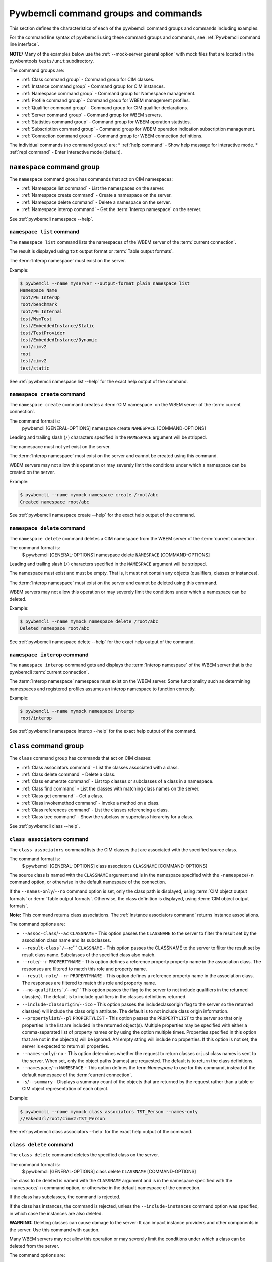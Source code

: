 .. Copyright 2016 IBM Corp. All Rights Reserved.
..
.. Licensed under the Apache License, Version 2.0 (the "License");
.. you may not use this file except in compliance with the License.
.. You may obtain a copy of the License at
..
..    http://www.apache.org/licenses/LICENSE-2.0
..
.. Unless required by applicable law or agreed to in writing, software
.. distributed under the License is distributed on an "AS IS" BASIS,
.. WITHOUT WARRANTIES OR CONDITIONS OF ANY KIND, either express or implied.
.. See the License for the specific language governing permissions and
.. limitations under the License.
..


.. _`Pywbemcli command groups and commands`:

Pywbemcli command groups and commands
=====================================

This section defines the characteristics of each of the pywbemcli command
groups and commands including examples.

For the command line syntax of pywbemcli using these command groups and
commands, see :ref:`Pywbemcli command line interface`.

**NOTE:** Many of the examples below use the :ref:`--mock-server general option`
with mock files that are located in the pywbemtools ``tests/unit`` subdirectory.

The command groups are:

* :ref:`Class command group` - Command group for CIM classes.
* :ref:`Instance command group` - Command group for CIM instances.
* :ref:`Namespace command group` - Command group for Namespace management.
* :ref:`Profile command group` - Command group for WBEM management profiles.
* :ref:`Qualifier command group` - Command group for CIM qualifier declarations.
* :ref:`Server command group` - Command group for WBEM servers.
* :ref:`Statistics command group` - Command group for WBEM operation statistics.
* :ref:`Subscription command group` - Command group for WBEM operation indication subscription management.
* :ref:`Connection command group` - Command group for WBEM connection definitions.

The individual commands (no command group) are:
* :ref:`help command` - Show help message for interactive mode.
* :ref:`repl command` - Enter interactive mode (default).


.. index::
    pair: command groups; namespace commands

.. _`Namespace command group`:

``namespace`` command group
---------------------------

The ``namespace`` command group has commands that act on CIM namespaces:

* :ref:`Namespace list command` - List the namespaces on the server.
* :ref:`Namespace create command` - Create a namespace on the server.
* :ref:`Namespace delete command` - Delete a namespace on the server.
* :ref:`Namespace interop command` - Get the :term:`Interop namespace` on the server.

See :ref:`pywbemcli namespace --help`.


.. index::
    pair: namespace commands; namespace list
    pair: list command; namespace command group
    pair: list; namespace

.. _`Namespace list command`:

``namespace list`` command
^^^^^^^^^^^^^^^^^^^^^^^^^^

The ``namespace list`` command lists the namespaces of the WBEM server of
the :term:`current connection`.

The result is displayed using ``txt`` output format or
:term:`Table output formats`.

The :term:`Interop namespace` must exist on the server.

Example:

.. code-block:: text

    $ pywbemcli --name myserver --output-format plain namespace list
    Namespace Name
    root/PG_InterOp
    root/benchmark
    root/PG_Internal
    test/WsmTest
    test/EmbeddedInstance/Static
    test/TestProvider
    test/EmbeddedInstance/Dynamic
    root/cimv2
    root
    test/cimv2
    test/static

See :ref:`pywbemcli namespace list --help` for the exact help output of the command.


.. index::
    pair: namespace commands; namespace create
    pair: create command; namespace command group
    pair: create; namespace

.. _`Namespace create command`:

``namespace create`` command
^^^^^^^^^^^^^^^^^^^^^^^^^^^^

The ``namespace create`` command creates a :term:`CIM namespace` on the WBEM
server of the :term:`current connection`.

The command format is:
    pywbemcli [GENERAL-OPTIONS] namespace create ``NAMESPACE`` [COMMAND-OPTIONS]

Leading and trailing slash (``/``) characters specified in the ``NAMESPACE``
argument will be stripped.

The namespace must not yet exist on the server.

The :term:`Interop namespace` must exist on the server and cannot be created
using this command.

WBEM servers may not allow this operation or may severely limit the
conditions under which a namespace can be created on the server.

Example:

.. code-block:: text

    $ pywbemcli --name mymock namespace create /root/abc
    Created namespace root/abc

See :ref:`pywbemcli namespace create --help` for the exact help output of the command.


.. index::
    pair: namespace commands; namespace delete
    pair: delete command; namespace command group
    pair: delete; namespace

.. _`Namespace delete command`:

``namespace delete`` command
^^^^^^^^^^^^^^^^^^^^^^^^^^^^

The ``namespace delete`` command deletes a CIM namespace from the WBEM server of
the :term:`current connection`.

The command format is:
    $ pywbemcli [GENERAL-OPTIONS] namespace delete ``NAMESPACE`` [COMMAND-OPTIONS]

Leading and trailing slash (``/``) characters specified in the ``NAMESPACE``
argument will be stripped.

The namespace must exist and must be empty. That is, it must not contain
any objects (qualifiers, classes or instances).

The :term:`Interop namespace` must exist on the server and cannot be deleted using
this command.

WBEM servers may not allow this operation or may severely limit the
conditions under which a namespace can be deleted.

Example:

.. code-block:: text

    $ pywbemcli --name mymock namespace delete /root/abc
    Deleted namespace root/abc

See :ref:`pywbemcli namespace delete --help` for the exact help output of the command.


.. index::
    pair: namespace commands; namespace interop
    pair: interop command; namespace command group
    pair: interop; namespace

.. _`Namespace interop command`:

``namespace interop`` command
^^^^^^^^^^^^^^^^^^^^^^^^^^^^^

The ``namespace interop`` command gets and displays the :term:`Interop
namespace` of the WBEM server that is the pywbemcli :term:`current connection`.

The :term:`Interop namespace` namespace must exist on the WBEM server.  Some
functionality such as determining namespaces and registered profiles assumes an
interop namespace to function correctly.

Example:

.. code-block:: text

    $ pywbemcli --name mymock namespace interop
    root/interop

See :ref:`pywbemcli namespace interop --help` for the exact help output of the command.


.. index:: pair: command groups; class commands

.. _`Class command group`:

``class`` command group
-----------------------

The ``class`` command group has commands that act on CIM classes:

* :ref:`Class associators command` - List the classes associated with a class.
* :ref:`Class delete command` - Delete a class.
* :ref:`Class enumerate command` - List top classes or subclasses of a class in a namespace.
* :ref:`Class find command` - List the classes with matching class names on the server.
* :ref:`Class get command` - Get a class.
* :ref:`Class invokemethod command` - Invoke a method on a class.
* :ref:`Class references command` - List the classes referencing a class.
* :ref:`Class tree command` - Show the subclass or superclass hierarchy for a class.

See :ref:`pywbemcli class --help`.

.. index::
    pair: class commands; class associators
    pair: associators command; class command group
    pair: associators; class

.. _`Class associators command`:

``class associators`` command
^^^^^^^^^^^^^^^^^^^^^^^^^^^^^

The ``class associators`` command lists the CIM classes that are associated
with the specified source class.

The command format is:
    $ pywbemcli [GENERAL-OPTIONS] class associators ``CLASSNAME`` [COMMAND-OPTIONS]

.. index:: pair: CLASSNAME argument; class associators

The source class is named with the ``CLASSNAME`` argument and is in the
namespace specified with the ``-namespace``/``-n`` command option, or otherwise
in the default namespace of the connection.

If the ``--names-only``/``--no`` command option is set, only the class path is
displayed, using :term:`CIM object output formats` or
:term:`Table output formats`. Otherwise, the class definition is displayed,
using :term:`CIM object output formats`.

**Note:** This command returns class associations. The :ref:`Instance associators
command` returns instance associations.

The command options are:

*  ``--assoc-class``/``--ac`` ``CLASSNAME`` - This option passes the ``CLASSNAME`` to
   the server to filter the result set by the association class name and its
   subclasses.

*  ``--result-class`/``--rc``` ``CLASSNAME`` -  This option passes the CLASSNAME to
   the server to filter the result set by result class name.  Subclasses of the
   specified class also match.

*  ``--role``/``--r`` ``PROPERTYNAME`` -  This option defines a reference
   property property name in the association class. The responses are filtered to match this role and
   property name.

*  ``--result-role``/``--rr`` ``PROPERTYNAME`` - This option defines a reference
   property name in the association class. The responses are filtered to match
   this role and property name.

*  ``--no-qualifiers`/``--nq```   This option passes the flag to the
   server to not include qualifiers in the returned class(es). The default
   is to include qualifiers in the classes definitions returned.

*  ``--include-classorigin``/``--ico`` - This option passes the includeclassorigin
   flag to the server so the returned class(es) will include the class origin attribute.
   The default is to not include class origin information.

*  ``--propertylist``/``--pl`` ``PROPERTYLIST`` - This option passes the ``PROPERTYLIST`` to
   the server so that only properties in the list are included in the returned
   object(s). Multiple properties may be specified with either a
   comma-separated list of property names or by using the option multiple
   times. Properties specified in this option that are not in the object(s)
   will be ignored. AN empty string will include no properties. If this option
   is not set, the server is expected to return all properties.

*  ``--names-only``/``-no`` - This option determines whether the request to return classes
   or just class names is sent to the server. When set, only the object paths (names)
   are requested. The default is to return the class definitions.

*  ``--namespace``/``-n`` ``NAMESPACE`` - This option defines the term:`Namespace`
   to use for this command, instead of the default namespace of the
   :term:`current connection`.

* ``-s``/``--summary`` - Displays a summary count of the objects that are returned
  by the request rather than a table or CIM object representation of each
  object.

Example:

.. code-block:: text

    $ pywbemcli --name mymock class associators TST_Person --names-only
    //FakedUrl/root/cimv2:TST_Person

See :ref:`pywbemcli class associators --help` for the exact help output of the command.

.. index::
    pair: class commands; class delete
    pair: delete command; class command group
    pair: delete; class

.. _`Class delete command`:

``class delete`` command
^^^^^^^^^^^^^^^^^^^^^^^^

The ``class delete`` command deletes the specified class on the server.

The command format is:
    $ pywbemcli [GENERAL-OPTIONS] class delete ``CLASSNAME`` [COMMAND-OPTIONS]

.. index:: pair: CLASSNAME argument; class delete

The class to be deleted is named with the ``CLASSNAME`` argument and is in the
namespace specified with the ``-namespace``/``-n`` command option, or otherwise
in the default namespace of the connection.

If the class has subclasses, the command is rejected.

If the class has instances, the command is rejected, unless the
``--include-instances`` command option was specified, in which case the
instances are also deleted.

**WARNING:** Deleting classes can cause damage to the server: It can impact
instance providers and other components in the server. Use this command with
caution.

Many WBEM servers may not allow this operation or may severely limit
the conditions under which a class can be deleted from the server.

The command options are:

*  ``--include-instances`` - Delete any instances of the class as well.
   **WARNING:**  Deletion of instances will cause the removal of corresponding
   resources in the managed environment (i.e. in the real world).Default:
   Reject command if the class has any instances.

*  ``--dry-run`` - Do not actually delete the objects, but display what
   would be done.

*  ``--namespace``/``-n`` ``NAMESPACE`` - This option defines the term:`Namespace`
   to use for this command, instead of the default namespace of the
   :term:`current connection`.

Example:

.. code-block:: text

    $ pywbemcli class delete CIM_Blah

See :ref:`pywbemcli class delete --help` for the exact help output of the command.

.. index::
    pair: class commands; class enumerate
    pair: enumerate command; class command group
    pair: enumerate; class

.. _`Class enumerate command`:

``class enumerate`` command
^^^^^^^^^^^^^^^^^^^^^^^^^^^

The ``class enumerate`` command enumerates the subclasses of the specified
class, or the root classes of the class hierarchy.

The command format is:
    $ pywbemcli [GENERAL-OPTIONS] class enumerate ``CLASSNAME`` [COMMAND-OPTIONS]

.. index:: pair: CLASSNAME argument; class enumerate

If the ``CLASSNAME`` argument is specified, the command enumerates the
subclasses of the class named with the ``CLASSNAME`` argument in the
namespace specified with the ``-namespace``/``-n`` command option, or otherwise
in the default namespace of the connection.

If the ``CLASSNAME`` argument is omitted, the command enumerates the top
classes of the class hierarchy in the namespace specified with the
``-namespace``/``-n`` command option, or otherwise in the default namespace of
the connection.

If the ``--names-only``/``--no`` command option is set, only the class path is
displayed, using :term:`CIM object output formats` or
:term:`Table output formats`. Otherwise, the class definition is displayed,
using :term:`CIM object output formats`.

If the ``--deep-inheritance``/``--di`` command option is set, all direct and
indirect subclasses are included in the result. Otherwise, only one level of
the class hierarchy is in the result.

.. index:: pair: result filters; class enumerate command

The ``class enumerate`` command includes result filter options that filter
returned classes to display only those classes that have the defined filter
option. See ref:`Filter responses for specific types of classes` for
the documentation on these options.

Thus, for example:

* ``pywbemcli class enumerate --association`` displays only classes
    that are associations
* the combination of ``--subclass-of CIM_blah`` and
  ``--leaf-classes`` will return all leaf classes that are a subclass of ``CIM_Blah``.
* ``--association`` and ``no-experimental`` will display only classes that have
  the Association qualifier set and the Experimental qualifier not set.

The command options are:

*  ``--deep-inheritance``/``--di``  - Include the complete subclass hierarchy of the
   requested classes in the result set. The default is for the server to
   return only the first level subclasses of ``CLASSNAME``.

*  ``--local-only``/``--lo`` - Do not include superclass properties and
   methods in the returned class(es). The default is to include properties and
   methods from all superclasses of ``CLASSNAME``.

*  ``--no-qualifiers``/``--nq``   This option passes a flag to the
   server to not include qualifiers in the returned class(es). The default
   is to include qualifiers in the classes definitions returned.

*  ``--include-classorigin``/``--ico`` - This option passes the include-classorigin
   flag to the server so the returned class(es) will include the class origin attribute.
   The default is to not include class origin information.

*  ``--names-only``/``-no`` - This option determines whether the request to return classes
   or just class names is sent to the server. When set, only the object paths (names)
   are requested. The default is to return the class definitions.

*  ``--namespace``/``-n`` ``NAMESPACE`` - This option defines the term:`Namespace`
   to use for this command, instead of the default namespace of the
   :term:`current connection`.

*  ``-s``/``--summary`` - Show only a summary (count) of the objects.

*  The response filter options which further filter the classes to be displayed by
   characteristics such as whether the class is an association or is
   experimental, etc. These options are defined in
   :ref:`Filtering responses for specific types of classes`.

The following example enumerates the class names of the root classes in the
default namespace because there is no classname and the ``--DeepInheritance``
option is not specified:

.. code-block:: text

    $ pywbemcli --name mymock class enumerate --names-only
    TST_Person
    TST_Lineage
    TST_MemberOfFamilyCollection
    TST_FamilyCollection

The following example displays classnames that are not associations
(``--no-association``).  The use of ``--deep-inheritance`` option returns the complete
set of classes in the namespace rather than just direct subclasses (in this case
the root classes).

.. code-block:: text

    $ pywbemcli --name mymock class enumerate --no --deep-inheritance --no-association
    TST_Person
    TST_Lineage

See :ref:`pywbemcli class enumerate --help` for the exact help output of the command.

.. index::
    pair: class commands; class find
    pair: find command; class group
    pair: find; class

.. _`Class find command`:

``class find`` command
^^^^^^^^^^^^^^^^^^^^^^

The ``class find`` command lists classes with a class name that matches the
:term:`Unix-style path name pattern` specified in the ``CLASSNAME-GLOB``
argument in all namespaces of the connection, or otherwise in the specified
namespaces if the ``-namespace``/``-n`` command option is specified one or more
times.

The command format is:
    $ pywbemcli [GENERAL-OPTIONS] class find ``CLASSNAME-GLOB`` [COMMAND-OPTIONS]

.. index:: pair: result filters; class find command

The ``class find`` command includes filter options that filter returned classes
to display only those classes that have the defined filter options.  Thus,
``pywbemcli class enumerate --association`` displays only classes that have the
Association qualifier set. The filters are documented in
section :ref:`Filtering responses for specific types of classes`.

The command displays the namespaces and class names of the result using the
``txt`` output format (default), or using :term:`Table output formats`.

The command options are:

*  ``--namespace`` ``-n`` ``NAMESPACE`` - Add a namespace to the search scope.
   This option may be specified multiple times or the namespace list may
   be specified by comma-separated entries. If no namespace option is included,
   all namespaces in the current connection are included.

*  ``--sort``/``-s`` - Sort the results by namespace. The default is to sort by
   classname

*  The response filter options which further filter the classes to be displayed by
   characteristics such as whether the class is an association or is
   experimental, etc. These options are defined in
   :ref:`Filtering responses for specific types of classes`.

.. code-block:: text

    $ pywbemcli class find .*_WBEMS*
    root/PG_InterOp:CIM_WBEMServer
    root/PG_InterOp:CIM_WBEMServerCapabilities
    root/PG_InterOp:CIM_WBEMServerNamespace
    root/PG_InterOp:CIM_WBEMService
    test/EmbeddedInstance/Dynamic:CIM_WBEMService
    test/EmbeddedInstance/Static:CIM_WBEMService
    test/TestProvider:CIM_WBEMServer
    test/TestProvider:CIM_WBEMServerCapabilities
    test/TestProvider:CIM_WBEMServerNamespace
    test/TestProvider:CIM_WBEMService
    root/SampleProvider:CIM_WBEMService
    root/cimv2:CIM_WBEMServer
    root/cimv2:CIM_WBEMServerCapabilities
    root/cimv2:CIM_WBEMServerNamespace
    root/cimv2:CIM_WBEMService
    root/PG_Internal:PG_WBEMSLPTemplate

    $ pywbemcli --output-format table class find CIM_SystemComponent*
    Find class CIM_SystemComponent*
    +-------------------------------+---------------------+
    | Namespace                     | Classname           |
    |-------------------------------+---------------------|
    | root/PG_InterOp               | CIM_SystemComponent |
    | test/WsmTest                  | CIM_SystemComponent |
    | test/cimv2                    | CIM_SystemComponent |
    | test/CimsubTestNS0            | CIM_SystemComponent |
    | test/TestProvider             | CIM_SystemComponent |
    | test/EmbeddedInstance/Dynamic | CIM_SystemComponent |
    | root/SampleProvider           | CIM_SystemComponent |
    | test/CimsubTestNS1            | CIM_SystemComponent |
    | test/static                   | CIM_SystemComponent |
    | test/CimsubTestNS2            | CIM_SystemComponent |
    | test/TestINdSrcNS2            | CIM_SystemComponent |
    | test/EmbeddedInstance/Static  | CIM_SystemComponent |
    | test/CimsubTestNS3            | CIM_SystemComponent |
    | test/TestIndSrcNS1            | CIM_SystemComponent |
    | root/cimv2                    | CIM_SystemComponent |
    | root/benchmark                | CIM_SystemComponent |
    +-------------------------------+---------------------+

See :ref:`pywbemcli class find --help` for the exact help output of the command.

.. index::
    pair: class commands; class get
    pair: get command; class command group
    pair: get; class

.. _`Class get command`:

``class get`` command
^^^^^^^^^^^^^^^^^^^^^

The ``class get`` command gets the specified class.

The command format is:
    $ pywbemcli [GENERAL-OPTIONS] class get ``CLASSNAME`` [COMMAND-OPTIONS]

.. index:: pair: CLASSNAME argument; class get

The class to be retrieved is named with the ``CLASSNAME`` argument and is in the
namespace specified with the ``-namespace``/``-n`` command option, or otherwise
in the default namespace of the connection.

The command options are:

* ``--local-only``/``--lo`` - Do not include superclass properties and
  methods in the returned class(es). Default: Include superclass properties and
  methods.

* ``--no-qualifiers``/``--nq`` - Do not include qualifiers in the returned
  class(es). Default: Include qualifiers.

* ``--include-classorigin``/``--ico`` - Include class origin information in the
  returned class(es). Default: Do not include class origin information.

*  ``--propertylist``/``--pl`` ``PROPERTYLIST`` - This option passes the ``PROPERTYLIST`` to
   the server so that only properties in the list are included in the returned
   object(s). Multiple properties may be specified with either a
   comma-separated list of property names or by using the option multiple
   times. Properties specified in this option that are not in the object(s)
   will be ignored. AN empty string will include no properties. If this option
   is not set, the server is expected to return all properties.

*  ``--namespace``/``-n`` ``NAMESPACE`` - This option defines the term:`Namespace`
   to use for this command, instead of the default namespace of the
   :term:`current connection`.

The class definition is displayed using :term:`CIM object output formats`.
This command does not support :term:`Table output formats`.

The following example shows getting the MOF representation of the class
``CIM_Foo``:

.. code-block:: text

    $ pywbemcli --name mymock class get CIM_Foo

         [Description ( "Simple CIM Class" )]
      class CIM_Foo {

            [Key ( true ),
             Description ( "This is key property." )]
         string InstanceID;

            [Description ( "This is Uint32 property." )]
         uint32 IntegerProp;

            [Description ( "Method with in and out parameters" )]
         uint32 Fuzzy(
               [IN ( true ),
                OUT ( true ),
                Description ( "Define data to be returned in output parameter" )]
            string TestInOutParameter,
               [IN ( true ),
                OUT ( true ),
                Description ( "Test of ref in/out parameter" )]
            CIM_Foo REF TestRef,
               [IN ( false ),
                OUT ( true ),
                Description ( "Rtns method name if exists on input" )]
            string OutputParam,
               [IN ( true ),
                Description ( "Defines return value if provided." )]
            uint32 OutputRtnValue);

            [Description ( "Method with no Parameters" )]
         uint32 DeleteNothing();

      };

See :ref:`pywbemcli class get --help` for the exact help output of the command.

.. index::
    pair: class commands; class invokemethod
    pair: invokemethod command; class command group
    pair: invokemethod; class

.. _`Class invokemethod command`:

``class invokemethod`` command
^^^^^^^^^^^^^^^^^^^^^^^^^^^^^^

The ``class invokemethod`` command invokes a CIM method on the specified class
and displays the return value and any output parameters.

The command format is:
    $ pywbemcli [GENERAL-OPTIONS] class invokemethod ``CLASSNAME`` [COMMAND-OPTIONS]

.. index:: pair: CLASSNAME argument; class associators

The class is named with the ``CLASSNAME`` argument and is in the
namespace specified with the ``-namespace``/``-n`` command option, or otherwise
in the default namespace of the connection.

Input parameters for the method can be specified with the ``--parameter``/``-p``
command option, which can be specified multiple times.
For details, see :ref:`Specifying CIM property and parameter values`.

The command options are:

* ``--parameter``\``-p`` ``PARAMETERNAME=VALUE`` Specify a method input
  parameter with its value. May be used several time to define multiple input
  values.

*  ``--namespace``/``-n`` ``NAMESPACE`` - This option defines the term:`Namespace`
   to use for this command, instead of the default namespace of the
   :term:`current connection`.

The return value and output parameters are displayed using
:term:`CIM object output formats`.

This command invokes a method on a class, not on an instance. To invoke a
method on an instance, use the :ref:`instance invokemethod command`.

Example:

.. code-block:: text

    $ pywbemcli --mock-server tests/unit/all_types.mof --mock-server tests/unit/all_types_method_mock.py.py

    pywbemcli> class invokemethod PyWBEM_AllTypes AllTypesMethod --parameter arrBool=True,False
    ReturnValue=0
    arrBool=true, false

See :ref:`pywbemcli class invokemethod --help` for the exact help output of the command.

.. index::
    pair: class commands; class references
    pair: references command; class command group
    pair: references; class

.. _`Class references command`:

``class references`` command
^^^^^^^^^^^^^^^^^^^^^^^^^^^^

The ``class references`` command lists the CIM classes that reference
the specified source class.

The command format is:
    $ pywbemcli [GENERAL-OPTIONS] class references ``CLASSNAME`` [COMMAND-OPTIONS]

.. index:: pair: CLASSNAME argument; class associators

The source class is named with the ``CLASSNAME`` argument and is in the
namespace specified with the ``-namespace``/``-n`` command option, or otherwise
in the default namespace of the connection.

If the ``--names-only``/``--no`` command option is set, only the class path is
displayed, using :term:`CIM object output formats` or
:term:`Table output formats`. Otherwise, the class definition is displayed,
using :term:`CIM object output formats`.

**Note:** This command returns the class references, not the instance references.
The :ref:`Instance references command` returns the instance references.

The command options are:

*  ``--assoc-class``/``--ac`` ``CLASSNAME`` This option passes the CLASSNAME to the server
   to filter the result set by association class name and subclasses.

*  ``--role``/``-r`` ``PROPERTYNAME``  This option passes the CLASSNAME to the
   server to filter the result set by the association class source end role name.

*  ``--no-qualifiers``/``--nq``   This option passes the flag to the
   server to not include qualifiers in the returned class(es). The default
   is to include qualifiers in the classes definitions returned.

*  ``--include-classorigin``/``--ico`` This option passes the include-classorigin
   flag to the server so the returned class(es) will include the class origin attribute.
   The default is to not include class origin information.

**  ``--propertylist``/``--pl`` ``PROPERTYLIST`` - command option allows restricting the set of
    properties to be retrieved and displayed on each object returned. Multiple properties
    may be specified with either a comma-separated list or by using the option
    multiple times. Properties specified in this option that are not in the
    object(s) will be ignored. The empty string will include no properties.
    Default: Do not filter properties.

*  ``--names-only``/``-no`` - This option determines whether the request to return classes
   or just class names is sent to the server. When set, only the object paths (names)
   are requested. The default is to return the class definitions.

*  ``--namespace``/``-n`` ``NAMESPACE`` - This option defines the term:`Namespace`
   to use for this command, instead of the default namespace of the
   :term:`current connection`.

.. code-block:: text

    $ pywbemcli --name mymock class references TST_Person --names-only
    //FakedUrl/root/cimv2:TST_Lineage
    //FakedUrl/root/cimv2:TST_MemberOfFamilyCollection

See :ref:`pywbemcli class references --help` for the exact help output of the command.

.. index::
    pair: class commands; class tree
    pair: tree command; class command group
    pair: tree; class

.. _`Class tree command`:

``class tree`` command
^^^^^^^^^^^^^^^^^^^^^^

The ``class tree`` command displays the subclass or superclass hierarchy of the
specified class.

The command format is:
    $ pywbemcli [GENERAL-OPTIONS] class tree ``CLASSNAME`` [COMMAND-OPTIONS]

.. index:: pair: CLASSNAME argument; class associators

The class is named with the optional ``CLASSNAME`` argument and is in the
namespace specified with the ``-namespace``/``-n`` command option, or otherwise
in the default namespace of the connection.

If ``CLASSNAME`` is omitted, the complete class hierarchy of the namespace is
displayed.

If the ``-superclasses`` command option is set, the specified class and its
superclass ancestry up to the top-level class are displayed. Otherwise,
the specified class and its subclass hierarchy are displayed.

The class hierarchy (or ancestry) is always formatted in the
:term:`Tree output format`; the ``--output-format``/``-o`` general option is
ignored.

The command options are:

*  ``--superclasses``/``-s`` - Show the superclass hierarchy starting with
   ``CLASSNAME``. Normally the subclass hierarchy is displayed.

*  ``--detail`/``-d``` - Show details about the class including the Version,
   Association, Indication, and Abstact qualifiers.

*  ``--namespace``/``-n`` ``NAMESPACE`` - This option defines the term:`Namespace`
   to use for this command, instead of the default namespace of the
   :term:`current connection`.

Example:

.. code-block:: text

    $ pywbemcli class tree CIM_Foo
    CIM_Foo
     +-- CIM_Foo_sub
     |   +-- CIM_Foo_sub_sub
     +-- CIM_Foo_sub2

Example:

.. code-block:: text

    $ pywbemcli -n mock1 class tree CIM_Foo_Sub2 -s
    root
     +-- CIM_Foo
         +-- CIM_Foo_sub2

The following example displays additional information using the ``--detail``
option.

Example:

.. code-block:: text

    $ pywbemcli -m tests/unit/tree_test_model.mof class tree --detail
    root
     +-- CIM_Foo (Version=2.30.0)
     |   +-- CIM_Foo_sub (Version=2.31.0)
     |       +-- CIM_Foo_sub_sub (Version=2.20.1)
     +-- CIM_Foo_no_version ()
     +-- CIM_Indication (Abstract,Indication,Version=2.24.0)
     +-- CIM_Indication_no_version (Abstract,Indication)
     +-- TST_Lineage (Association,Version=2.20.1)
     +-- TST_Lineage_no_version (Association)


See :ref:`pywbemcli class tree --help` for the exact help output of the command.

.. index::
    pair: command groups; instance commands

.. _`Instance command group`:

``instance`` command group
--------------------------

The ``instance`` command group has commands that act on CIM instances:

* :ref:`Instance associators command` - List the instances associated with an instance.
* :ref:`Instance count command` - Count the instances of each class with matching class name.
* :ref:`Instance create command` - Create an instance of a class in a namespace.
* :ref:`Instance delete command` - Delete an instance of a class.
* :ref:`Instance enumerate command` - List the instances of a class.
* :ref:`Instance get command` - Get an instance of a class.
* :ref:`Instance invokemethod command` - Invoke a method on an instance.
* :ref:`Instance modify command` - Modify properties of an instance.
* :ref:`Instance references command` - Execute a query on instances in a namespace.
* :ref:`Instance query command` - List the instances referencing an instance.
* :ref:`Instance shrub command` - Display association instance relationships.

See :ref:`pywbemcli instance --help`.

.. index::
    pair: instance commands; instance associators
    pair: associators command; instance command group
    pair: associators; instance

.. _`Instance associators command`:

``instance associators`` command
^^^^^^^^^^^^^^^^^^^^^^^^^^^^^^^^

The ``instance associators`` command lists the CIM instances that are associated
with the specified source instance.

The command format is:
    $ pywbemcli [GENERAL-OPTIONS] instance associators ``INSTANCENAME`` [COMMAND-OPTIONS]

.. index:: pair: INSTANCENAME argument; instance associators

The specification of the instance name (INSTANCENAME argument) is documented
in the section :ref:`Specifying the INSTANCENAME command argument`.

If the ``--names-only``/``--no`` command option is set, only the instance paths
are displayed. Otherwise, the instances are displayed.

Valid output formats in both cases are :term:`CIM object output formats` or
:term:`Table output formats`.

**Note:** This command returns the instance associators, not the class associators.
The :ref:`Class associators command` returns the class associators.

The command options are:

*  ``--assoc-class``/``--ac`` ``CLASSNAME`` - This option passes ``CLASSNAME`` to
   the server to filter the result set by association class name and subclasses.

*  ``--result-class``/``--rc`` ``CLASSNAME`` - This option passes ``CLASSNAME`` to
   the server to filter the result set by result class name.  Subclasses of the
   specified class also match.

*  ``--role``/``-r`` ``PROPERTYNAME`` - This option passes ``CLASSNAME`` to the
   server to filter the result set by the association class source end role name.

*  ``--result-role``/``--rr`` ``PROPERTYNAME`` - This option passes ``PROPERTYNAME`` to the
   server to filter the result set by far end role name.

*  ``--no-qualifiers``/``--nq`` - This option passes the flag to the
   server to not include qualifiers in the returned class(es). The default
   is to include qualifiers in the classes definitions returned.

*  ``--include-classorigin``/``--ico`` - This option passes the includeclassorigin
   flag to the server so the returned class(es) will include the class origin attribute.
   The default is to not include class origin information.

**  ``--propertylist``/``--pl`` ``PROPERTYLIST`` command option allows restricting the set of
    properties to be retrieved and displayed on each object returned. Multiple properties
    may be specified with either a comma-separated list or by using the option
    multiple times. Properties specified in this option that are not in the
    object(s) will be ignored. The empty string will include no properties.
    If this option is not set, the server is expected to return all properties.

*  ``--names-only``/``-no`` - This option determines whether the request to return classes
   or just class names is sent to the server. When set, only the object paths (names)
   are requested. The default is to return the class definitions.

*  ``--namespace``/``-n`` ``NAMESPACE`` - This option defines the term:`Namespace`
   to use for this command, instead of the default namespace of the
   :term:`current connection`.

*  ``-s``/``--summary`` - Show only a summary (count) of the objects.

*  ``--fq``/``--filter-query`` ``QUERY-STRING`` - When pull operations are used, filter
   the instances in the result via a filter query. By default, and when
   traditional operations are used, no such filtering takes place.

*  ``--fql``/``--filter-query-language QUERY-LANGUAGE`` = The filter query
   language to be used with ``--filter-query``. Default: DMTF:FQL.

*  ``--show-null`` -In the TABLE output formats, show propertieswith no value
   (i.e. Null) in all of the instances to be displayed. Otherwise only
   properties at least one instance has a non- Null property are displayed

*  ``--help-instancename``/``--hi`` -  Show help message for specifying
   ``INSTANCENAME`` including use of the ``--key`` and ``--namespace``
   options because instance name specification on the command line is complex
   and there are several options to specifying the instance name.

Example:

.. code-block:: text

    $ pywbemcli --name mymock instance references TST_Person.? --names-only
    Pick Instance name to process: 0
    0: root/cimv2:TST_Person.name="Mike"
    1: root/cimv2:TST_Person.name="Saara"
    2: root/cimv2:TST_Person.name="Sofi"
    3: root/cimv2:TST_Person.name="Gabi"
    4: root/cimv2:TST_PersonSub.name="Mikesub"
    5: root/cimv2:TST_PersonSub.name="Saarasub"
    6: root/cimv2:TST_PersonSub.name="Sofisub"
    7: root/cimv2:TST_PersonSub.name="Gabisub"
    Input integer between 0 and 7 or Ctrl-C to exit selection: 0   << entered by user

    //FakedUrl/root/cimv2:TST_Lineage.InstanceID="MikeSofi"
    //FakedUrl/root/cimv2:TST_Lineage.InstanceID="MikeGabi"
    //FakedUrl/root/cimv2:TST_MemberOfFamilyCollection.family="root/cimv2:TST_FamilyCollection.name=\"Family2\"",member="root/cimv2:TST_Person.name=\"Mike\""

See :ref:`pywbemcli instance associators --help` for the exact help output of the command.

.. index::
    pair: instance commands; instance count
    pair: count command; instance command group
    pair: count; instance

.. _`Instance count command`:

``instance count`` command
^^^^^^^^^^^^^^^^^^^^^^^^^^

Count the instances of one or more classes defined by a :term:`GLOB pattern`
with matching class name

The ``instance count`` command counts the CIM instances classes that match a
:term:`GLOB pattern` in the namespaces specified with the ``-namespace``/``-n``
command option, or all namespaces in the server.

The command format is:
    $ pywbemcli [GENERAL-OPTIONS] instance count ``CLASSNAME-GLOB`` [COMMAND-OPTIONS]

.. index:: pair: CLASSNAME-GLOB argument; instance count

This command first finds all of the CIM classes that match the CLASSNAME-GLOB and
``-namespace``/``-n`` command option  and then gets the instance names of all
instances of these classes.

This command displays the count of instances of each CIM class whose class name
matches the specified wildcard expression (``CLASSNAME-GLOB``) in all CIM
namespaces of the WBEM server, or in the specified namespaces (``--namespace``
option).  This differs from instance enumerate, etc. in that it counts the
instances specifically for the classname of each instance returned (the
creation classname), not including subclasses.

If the ``CLASSNAME-GLOB`` argument is specified, only instances of classes that
match the specified :term:`Unix-style path name pattern` are counted. If the
``CLASSNAME-GLOB`` argument is not specified all instances of all classes in
the target namespaces are counted.

.. index:: pair: result filters; instance count command

The ``--association``/``--no-association``,
``--indication``/``--no-indication``, ,``--experimental``/``--no-experimental``
and ``--deprecated``/``--no-deprecated`` options filter the returned classes or
classnames to include or exclude classes with the corresponding qualifiers.
Thus the ``--association`` option returns only  instances of classes that are
association classes.

The command options are:

*  ``--namespace``/``-n`` ``NAMESPACE`` - Add a namespace to the search scope.
   May be specified multiple times. If this option is not specified the
   search defaults to using all namespaces in the server.  Note that this
   option differs from the option of the same name in commands like
   ``instance enumerate`` in that it allows multiple namespaces and defaults
   to defining a list of all namespaces rather than defaulting to the
   connection default namespace.

*  ``--sort``/``-s`` - Sort by instance count. Otherwise the display is sorted by
   class name.

*  ``--ignore-class`` ``CLASSNAME`` - Class names of classes to be ignored (not
   inspected or counted). This option allows counting instances in servers where
   instance retrieval may cause a CIMError or Error exception during the
   enumeration of some classes. CIM errors on particular classes are ignored.
   Error exceptions cause scan to stop and remaining classes status shown as 'not
   scanned'. Multiple class names are allowed (one per option or comma-separated).

*  The response filter options which further filter the classes to be displayed by
   characteristics such as whether the class is an association or is
   experimental, etc. These options are defined in
   :ref:`Filtering responses for specific types of classes`.

Valid output formats are :term:`Table output formats`.

Thus, for example:

.. code-block:: text

    $ pywbemcli --name mymock instance count --association -n root/cimv2
      # Returns counts of instances of association classes from namespace root/cimv2

    $ pywbemcli --name mymock instance count --experimental
      # returns the counts of instances where the class has the experimental qualifier

    $ pywbemcli -n mymock instance count CIM_* -n root/interop
      # returns counts of instances in root/interop namespace where the classname
      # starts with CIM_

The ``--ignore-class`` option allows the user to ignore multiple selected
classes in the scan for instances. This is useful in cases where the enumerate
of instances of a class returns an error from the WBEM server. The command that
will ignore some classes is as follows:

.. code-block:: text

    $ pywbemcli -n mymock instance count CIM_* -n root/interop --ignore-class classname1,classname2
      # Ignores classname1 and classname2 and shows them in the table as

      # classname1    ignored
      # classname2    ignored

    # The command form may also be used
        $ pywbemcli -n mymock instance count CIM_* -n root/interop --ignore-class classname1 --ignore-class classname2

Results for classes that have no instances are not displayed.

The processing handles both CIMError exceptions (which are considered errors applicable
to particular instances), and Error exceptions which are considered server
errors so that the scan for instances is terminated).  In all cases it tries
to include all classes in the display and adds status information
in place of the count of instances returned when a particular class causes
an exception.

This command can take a long time to execute since it potentially enumerates
all instance names for all classes in all namespaces of the WBEM server.


Example:

.. code-block:: text

    $ pywbemcli --name mymock instance count
    Count of instances per class
    +-------------+------------------------------+---------+
    | Namespace   | Class                        |   count |
    |-------------+------------------------------+---------|
    | root/cimv2  | TST_FamilyCollection         |       2 |
    | root/cimv2  | TST_Lineage                  |       3 |
    | root/cimv2  | TST_MemberOfFamilyCollection |       3 |
    | root/cimv2  | TST_Person                   |       4 |
    | root/cimv2  | TST_Personsub                |       4 |
    +-------------+------------------------------+---------+

Count is useful to determine which classes in the environment are actually
implemented and define instances. However this command can take a long time to
execute because it must a) enumerate all classes in the namespace, b) enumerate
the instances for each class that is defined by the classname :term:`GLOB pattern` and the
namespace list.

See :ref:`pywbemcli instance count --help` for the exact help output of the command.

.. index::
    pair: instance commands; instance create
    pair: create command; instance command group
    pair: create; instance

.. _`Instance create command`:

``instance create`` command
^^^^^^^^^^^^^^^^^^^^^^^^^^^

The ``instance create`` command creates a CIM instance in the namespace
specified with the ``-namespace``/``-n`` command option, or otherwise in the
default namespace of the connection.

The command format is:
    $ pywbemcli [GENERAL-OPTIONS] instance create CLASSNAME [COMMAND-OPTIONS]

.. index:: pair: CLASSNAME argument; instance create

The new CIM instance has the creation class specified in the ``CLASSNAME``
argument and initial property values as specified by zero or more
``--property``/``-p`` command options.
For details, see :ref:`Specifying CIM property and parameter values`.

The command displays the instance path of the new instance that is returned by
the WBEM server, using ``txt`` output format.

Since the WBEM server (and pywbem) requires that each property be typed,
pywbemcli retrieves the creation class from the WBEM server to determine
the data types for the properties.

The command options are:

*  ``--property``/``-p`` ``PROPERTYNAME=VALUE`` - This option defines the initial
   property value for the new instance and sets that property into the
   instance. The option may be specified multiple times. Array property values
   are specified as a comma- separated list; embedded instances are not
   supported. The default if there are no ``--property`` options is a new
   instance with no properties.

*  ``--verify``/``-V`` - Prompt the user for confirmation before performing a
    change, to allow for verification of parameters. Default: Do not prompt for
    confirmation.

*  ``--namespace``/``-n`` ``NAMESPACE`` - This option defines the term:`Namespace` to
   use for this command, instead of the default namespace of the
   :term:``current connection``.

The following examples create an instance of the class TST_Blah with two
scalar and one array property:

.. code-block:: text

    $ pywbemcli instance create TST_Blah --property InstancId=blah1 --property IntProp=3 --property IntArr=3,6,9

    $ pywbemcli instance create TST_Blah --property InstancId=\"blah 2\" --property IntProp=3 --property IntArr=3,6,9

See :ref:`pywbemcli instance create --help` for the exact help output of the command.

.. index::
    pair: instance commands; instance delete
    pair: delete command; instance command group
    pair: delete; instance

.. _`Instance delete command`:

``instance delete`` command
^^^^^^^^^^^^^^^^^^^^^^^^^^^

The ``instance delete`` command deletes a CIM instance.

The command format is:
    $ pywbemcli [GENERAL-OPTIONS] instance delete ``INSTANCENAME`` [COMMAND-OPTIONS]

.. index:: pair: INSTANCENAME argument; instance delete

The specification of the instance name (``INSTANCENAME`` argument) is documented
in the section :ref:`Specifying the INSTANCENAME command argument`.

The command options are:

*  ``--key``/``-k`` ``KEYNAME=VALUE`` - The value for a key in the keybinding of
   CIM instance name. May be specified multiple times. This option
   allows defining keys on the command line without the issues of quotes.

*  ``--namespace``/``-n`` ``NAMESPACE`` - This option defines the term:`Namespace` to
   use for this command, instead of the default namespace of the
   :term:``current connection``.

*  ``--help-instancename``/``--hi`` -  Show help message for specifying
   ``INSTANCENAME`` including use of the ``--key`` and ``--namespace``
   options because instance name specification on the command line is complex
   and there are several options to specifying the instance name.

The following example deletes an instance by specifying its instance name.
Note the extra backslash (see :term:`backslash-escaped`) that is required to
escape the double quote on the terminal:

.. code-block:: text

    $ pywbemcli --name mymock instance delete root/cimv2:TST_Person.name=\"Saara\"

See :ref:`pywbemcli instance delete --help` for the exact help output of the command.

.. index::
    pair: instance commands; instance enumerate
    pair: enumerate command; instance command group
    pair: enumerate; instance

.. _`Instance enumerate command`:

``instance enumerate`` command
^^^^^^^^^^^^^^^^^^^^^^^^^^^^^^

The ``instance enumerate`` command lists the CIM instances of the specified
class (including subclasses) in a namespace.

The command format is:
    $ pywbemcli [GENERAL-OPTIONS] instance enumerate ``CLASSNAME`` [COMMAND-OPTIONS]

.. index:: pair: classname argument; instance enumerate

The class is named with the ``CLASSNAME`` argument and is in the
namespace specified with the ``-namespace``/``-n`` command option, or otherwise
in the default namespace of the connection.

The ``instance enumerate`` may use either the traditional operation
(``EnumerateInstances`` or ``EnumerateInstanceNames``) or the corresponding
pull operations depending on the :ref:`--use-pull general option`.

If the ``--names-only``/``--no`` command option is set, only the instance paths
are displayed. Otherwise, the instances are displayed. Depending on other options,
either EnumerateInstances or EnumerateInstanceNames may be executed when
pywbem is called.

The command options are:

*  ``--local-only`` / ``--lo`` - option that allows showing only local properties
   in the instance rather than including the properties from superclasses. The
   default is to show properties from superclasses.

*  ``--deep-inheritance``/``--di`` -  option that allows showing all properties or
   only properties defined in the class defined in the ``CLASSNAME`` argument

*  ``--include-qualifiers``/``--iq`` - This option passes the flag to the
   server to include qualifiers in the returned instanc(es). The default
   is to not include qualifiers in the classes definitions returned. Since the
   use of qualifiers on instances has been deprecated,

*  ``--include-classorigin``/``--ico`` - This option passes the includeclassorigin
   flag to the server so the returned class(es) will include the class origin attribute.
   The default is to not include class origin information.

*  ``--propertylist``/``--pl`` ``PROPERTYLIST`` - This option passes the ``PROPERTYLIST`` to
   the server so that only properties in the list are included in the returned
   object(s). Multiple properties may be specified with either a
   comma-separated list of property names or by using the option multiple
   times. Properties specified in this option that are not in the object(s)
   will be ignored. An empty string will include no properties. If this option
   is not set, the server is expected to return all properties.

*  ```--names-only``/``-no`` - This option determines whether the request to return classes
   or just class names is sent to the server. When set, only the object paths (names)
   are requested. The default is to return the class definitions.

*  ``--namespace``/``-n`` ``NAMESPACE`` - This option defines the term:`Namespace` to
   use for this command, instead of the default namespace of the
   :term:``current connection``.

*  ``--summary``/``-s`` - Show only a summary (count) of the objects.

*  ``filter-query``/ `--fq`` ``QUERY-STRING`` - When pull operations are used, filter
   the instances in the result via a filter query defined by ``QUERY-STRING``.
   By default, and when traditional operations (non-pull) are used, no such
   filtering takes place and the option is ignored.

*  ``--filter-query-language``/``fql`` ``QUERY-LANGUAGE`` = The filter query
   language to be used with ``--filter-query``. This parameter is restricted
   to when pull operations are used. Default: DMTF:FQL. This parameter is
   ignored if traditional operations are executed.

*  ``--show-null`` - In the TABLE output formats, show propertieswith no value
   (i.e. Null) in all of the instances to be displayed. Otherwise only
   properties at least one instance has a non- Null property are displayed

Valid output formats in both cases are :term:`CIM object output formats` or
:term:`Table output formats`. The table view displays a single instance per
row and a column for each property in the instance.

The following example returns two instances as MOF:

.. code-block:: text

    $ pywbemcli --name mock1 instance enumerate CIM_Foo

    instance of CIM_Foo {
       InstanceID = "CIM_Foo1";
       IntegerProp = 1;
    };

    instance of CIM_Foo {
       InstanceID = "CIM_Foo2";
       IntegerProp = 2;
    };

    instance of CIM_Foo {
       InstanceID = "CIM_Foo3";
    };

    instance of CIM_Foo {
       InstanceID = "CIM_Foo30";
    };

    instance of CIM_Foo {
       InstanceID = "CIM_Foo31";
    };

    instance of CIM_Foo_sub {
       InstanceID = "CIM_Foo_sub1";
       IntegerProp = 4;
    };

    instance of CIM_Foo_sub {
       InstanceID = "CIM_Foo_sub2";
       IntegerProp = 5;
    };

    instance of CIM_Foo_sub {
       InstanceID = "CIM_Foo_sub3";
       IntegerProp = 6;
    };

    ... The remainder of the instances are shown

The corresponding table view would be:

.. code-block:: text

    ppp -o table -n mock1 instance enumerate CIM_Foo
    Instances: CIM_Foo
    +--------------------+---------------+
    | InstanceID         | IntegerProp   |
    |--------------------+---------------|
    | "CIM_Foo1"         | 1             |
    | "CIM_Foo2"         | 2             |
    | "CIM_Foo3"         |               |
    | "CIM_Foo30"        |               |
    | "CIM_Foo31"        |               |
    | "CIM_Foo_sub1"     | 4             |
    | "CIM_Foo_sub2"     | 5             |
    | "CIM_Foo_sub3"     | 6             |
    | "CIM_Foo_sub4"     | 7             |
    | "CIM_Foo_sub_sub1" | 8             |
    | "CIM_Foo_sub_sub2" | 9             |
    | "CIM_Foo_sub_sub3" | 10            |
    +--------------------+---------------+

See :ref:`pywbemcli instance enumerate --help` for the exact help output of the command.

.. index::
    pair: instance commands; instance get
    pair: get command; instance command group
    pair: get; instance

.. _`Instance get command`:

``instance get`` command
^^^^^^^^^^^^^^^^^^^^^^^^

The ``instance get`` command gets a CIM instance.

The command format is:
    $ pywbemcli [GENERAL-OPTIONS] instance get ``INSTANCENAME`` [COMMAND-OPTIONS]

.. index:: pair: INSTANCENAME argument; instance get

The specification of the instance name (``INSTANCENAME`` argument) is documented
in the section :ref:`Specifying the INSTANCENAME command argument`.

The command options are:

*  ``--local-only``/``--lo`` - Do not include superclass properties in the
   returned instance. Some servers may ignore this option. Default: Include
   superclass properties.

*  ``--include-qualifiers``/``--iq`` - Include qualifiers in the returned instance.
   Not all servers return qualifiers on instances. Default: Do not include
   qualifiers.

*  ``--include-classorigin``/``--ico`` - Include class origin information in the
   returned instance(s). Some servers may ignore this option. Default: Do not
   include class origin information.

*  ``--propertylist``/``--pl`` ``PROPERTYLIST`` command option allows restricting the set of
   properties to be retrieved and displayed on each object returned. Multiple properties
   may be specified with either a comma-separated list or by using the option
   multiple times. Properties specified in this option that are not in the
   object(s) will be ignored. The empty string will include no properties.
   If this option is not set, the server is expected to return all properties.

*  ``--key``/``-k`` ``KEYNAME=VALUE`` - The value for a key in the keybinding of
   CIM instance name. May be specified multiple times. This option
   allows defining keys on the command line without the issues of quotes.
   Default: No keybindings provided.

*  ``--namespace``/``-n`` ``NAMESPACE`` - This option defines the term:`Namespace` to
   use for this command, instead of the default namespace of the
   :term:``current connection``.

*  ``--help-instancename``/``--hi`` -  Show help message for specifying
   ``INSTANCENAME`` including use of the ``--key`` and ``--namespace``
   options because instance name specification on the command line is complex
   and there are several options to specifying the instance name.

*  ``--show-null`` - In the TABLE output formats, show properties with no value
   (i.e. Null) in all of the instances to be displayed. Otherwise only
   properties at least one instance that has a non-Null property are displayed

The command displays the instance using :term:`CIM object output formats`
or :term:`Table output formats`.

This example gets an instance by instance name:

.. code-block:: text

    $ pywbemcli --name mymock instance get root/cimv2:TST_Person.name=\"Saara\"
    instance of TST_Person {
       name = "Saara";
    };

or using the keys wildcard:

.. code-block:: text

    $ pywbemcli --name mock1 instance get TST_Person.?
    Pick Instance name to process
    0: root/cimv2:CIM_Foo.InstanceID="CIM_Foo1"
    1: root/cimv2:CIM_Foo.InstanceID="CIM_Foo2"
    2: root/cimv2:CIM_Foo.InstanceID="CIM_Foo3"
    Input integer between 0 and 2 or Ctrl-C to exit selection: 0   << entered by user
    instance of TST_Person {
       name = "Saara";
    };

or using the key option:

.. code-block:: text

    $ pywbemcli --name mock1 instance get TST_Person --key=name=Gabi
    instance of TST_Person {
       name = "Gabi";
       likes = { 2 };
       gender = 1;
    };

See :ref:`pywbemcli instance get --help` for the exact help output of the command.

.. index::
    pair: instance commands; instance invokemethod
    pair: invokemethod command; instance command group
    pair: invokemethod; instance

.. _`Instance invokemethod command`:

``instance invokemethod`` command
^^^^^^^^^^^^^^^^^^^^^^^^^^^^^^^^^

The ``instance invokemethod`` command invokes a CIM method on the specified
instance and displays the return value and any output parameters.

The command format is:
    pywbemcli [GENERAL-OPTIONS] instance invokemethod ``INSTANCENAME`` [COMMAND-OPTIONS]

.. index:: pair: INSTANCENAME argument; instance invokemethod

The specification of the instance name (``INSTANCENAME`` argument) is documented
in the section :ref:`Specifying the INSTANCENAME command argument`.

Input parameters for the method can be specified with the ``--parameter``/``-p``
command option, which can be specified multiple times.
For details, see :ref:`Specifying CIM property and parameter values`.

The return value and output parameters are displayed using
:term:`CIM object output formats`.

The command options are:

* ``--parameter``\``-p`` ``PARAMETERNAME=VALUE`` Specify a method input
  parameter with its value. May be used several time to define multiple input
  values.

*  ``--key``/``-k`` ``KEYNAME=VALUE`` - The value for a key in the keybinding of
   CIM instance name. May be specified multiple times. This option
   allows defining keys on the command line without the issues of quotes.
   Default: No keybindings provided.

* ``--namespace``/``-n`` ``NAMESPACE`` - Namespace to use for this command,
    instead of the default namespace of the :term: current connection.

*  ``--help-instancename``/``--hi`` -  Show help message for specifying
   ``INSTANCENAME`` including use of the ``--key`` and ``--namespace``
   options because instance name specification on the command line is complex
   and there are several options to specifying the instance name.

Example:

.. code-block:: text

    $ pywbemcli --mock-server tests/unit/all_types.mof --mock-server tests/unit/all_types_method_mock.py.py

    pywbemcli> instance invokemethod PyWBEM_AllTypes.InstanceId=\"test_instance\" AllTypesMethod --parameter arrBool=True,False
    ReturnValue=0
    arrBool=true, false

Or using the wildcard to create a selection list for the instance names

.. code-block:: text

    $ pywbemcli --mock-server tests/unit/all_types.mof --mock-server tests/unit/all_types_method_mock.py.py

    pywbemcli> instance invokemethod PyWBEM_AllTypes.? --parameter arrBool=True,False
    Pick Instance name to process
    0: root/cimv2:CIM_Foo.InstanceID="CIM_Foo1"
    1: root/cimv2:CIM_Foo.InstanceID="CIM_Foo2"
    2: root/cimv2:CIM_Foo.InstanceID="CIM_Foo3"
    Input integer between 0 and 2 or Ctrl-C to exit selection: 0   << entered by user
    ReturnValue=0
    arrBool=true, false

See :ref:`pywbemcli instance invokemethod --help` for the exact help output of the command.

.. index::
    pair: instance commands; instance modify
    pair: modify command; instance command group
    pair: modify; instance

.. _`Instance modify command`:

``instance modify`` command
^^^^^^^^^^^^^^^^^^^^^^^^^^^

The ``instance modify`` command modifies the properties of an existing CIM
instance.

The command format is:
    pywbemcli [GENERAL-OPTIONS] instance modify ``INSTANCENAME`` [COMMAND-OPTIONS]

.. index:: pair: INSTANCENAME argument; instance modify

The specification of the instance name (INSTANCENAME argument) is documented
in the section :ref:`Specifying the INSTANCENAME command argument`.

The new property values are specified by possibly multiple ``--property``/``-p``
command options.

For details, see :ref:`Specifying CIM property and parameter values`.

Key properties cannot be modified, as per :term:`DSP0004`.

The command arguments are:

*  ``--property``/``-p`` ``PROPERTYNAME=VALUE`` - This option defines the initial
   property value for the new instance and sets that property into the
   instance. The option may be specified multiple times. Array property values
   are specified as a comma- separated list; embedded instances are not
   supported. The default if there are no ``--property`` options is a new
   instance with no properties.

**  ``--propertylist``/``--pl`` ``PROPERTYLIST`` command option allows restricting the set of
    properties to be retrieved and displayed on each object returned. Multiple properties
    may be specified with either a comma-separated list or by using the option
    multiple times. Properties specified in this option that are not in the
    object(s) will be ignored. The empty string will include no properties.
    If this option is not set, the server is expected to return all properties.

*  ``--verify``/``-V`` -Prompt for confirmation before performing a
   change, to allow for verification of parameters. Default: Do not prompt for
   confirmation.

*  ``--key``/``-k`` ``KEYNAME=VALUE`` - The value for a key in the keybinding of
   CIM instance name. May be specified multiple times. This option
   allows defining keys on the command line without the issues of quotes.
   Default: No keybindings provided.

*  ``--namespace``/``-n`` ``NAMESPACE`` - This option defines the term:`Namespace`
   to use for this command, instead of the default namespace of the
   :term:`current connection`.

*  ``--help-instancename``/``--hi`` -  Show help message for specifying
   ``INSTANCENAME`` including use of the ``--key`` and ``--namespace``
   options because instance name specification on the command line is complex
   and there are several options to specifying the instance name.


Since the WBEM server (and pywbem) requires that each property be typed,
pywbemcli retrieves the creation class from the WBEM server to determine
the data types for the properties.

The following examples modifies an instance of the class TST_Blah with two
scalar and one array property:

.. code-block:: text

    $ pywbemcli instance modify TST_Blah --property InstancId=blah1 --property IntProp=3 --property IntArr=3,6,9

    $ pywbemcli instance modify TST_Blah --property InstancId=\"blah 2\" --property IntProp=3 --property IntArr=3,6,9

See :ref:`pywbemcli instance modify --help` for the exact help output of the command.

.. index::
    pair: instance commands; instance references
    pair: references command; instance command group
    pair: references; instance

.. _`Instance references command`:

``instance references`` command
^^^^^^^^^^^^^^^^^^^^^^^^^^^^^^^

The ``instance references`` command lists the CIM instances that reference
the specified source instance.

The command format is:
    pywbemcli [GENERAL-OPTIONS] instance references ``INSTANCENAME`` [COMMAND-OPTIONS]

.. index:: pair: INSTANCENAME argument; instance references

The specification of the instance name (INSTANCENAME argument) is documented
in the section :ref:`Specifying the INSTANCENAME command argument`.

If the ``--names-only``/``--no`` command option is set, only the instance paths
are displayed. Otherwise, the instances are displayed.

Valid output formats in both cases are :term:`CIM object output formats` or
:term:`Table output formats`.

**Note:** This command returns the instance references, not the class references.
The :ref:`Class references command` returns the class references.

The command options are:

* ``--assoc-class``/``--ac`` ``CLASSNAME`` This option passes the CLASSNAME to the server
  to filter the result set by association class name and subclasses.

* ``--role``/`-r``` ``PROPERTYNAME``  This option passes the property name to the
  server to filter the result set by the association class source end role name.

* ``--no-qualifiers``/``--nq``   This option passes the flag to the
  server to not include qualifiers in the returned class(es). The default
  is to include qualifiers in the classes definitions returned.

* ``--include-classorigin``/``--ico`` This option passes the include-classorigin
  flag to the server so the returned class(es) will include the class origin attribute.
  The default is to not include class origin information.

*  ``--propertylist``/``--pl`` ``PROPERTYLIST`` - This option passes the ``PROPERTYLIST`` to
   the server so that only properties in the list are included in the returned
   object(s). Multiple properties may be specified with either a
   comma-separated list of property names or by using the option multiple
   times. Properties specified in this option that are not in the object(s)
   will be ignored. AN empty string will include no properties. If this option
   is not set, the server is expected to return all properties.

*  ``--names-only``/``-no`` - This option determines whether the request to return classes
   or just class names is sent to the server. When set, only the object paths (names)
   are requested. The default is to return the instances.

*  ``--namespace``/``-n`` ``NAMESPACE`` - This option defines the term:`Namespace` to
   use for this command, instead of the default namespace of the current connection.

*  ``--summary``/``-s`` - Show only a summary (count) of the objects.

*  ``--filter-query``/``--fq`` ``QUERY-STRING``` - When pull operations are used, the
   WBEM server filters the instances in the result via a filter query. By
   default, and when traditional operations are used, no such filtering takes
   place.

*  ``--filter-query-language``/``--fql`` ``QUERY-LANGUAGE`` - The filter query
   language to be used with ``--filter-query``. Default: DMTF:FQL.

*  ``--show-null`` - In the TABLE output formats, show properties with no value
   (i.e. Null) in all of the instances to be displayed. Otherwise only
   properties at least one instance has a non- Null property are displayed

*  ``--help-instancename``/``--hi`` -  Show help message for specifying
   ``INSTANCENAME`` including use of the ``--key`` and ``--namespace``
   options because instance name specification on the command line is complex
   and there are several options to specifying the instance name.

Example:

.. code-block:: text

    $ pywbemcli --name mymock instance references root/cimv2:TST_Person.name=\"Saara\"
    instance of TST_Lineage {
       InstanceID = "SaaraSofi";
       parent = "/root/cimv2:TST_Person.name=\"Saara\"";
       child = "/root/cimv2:TST_Person.name=\"Sofi\"";
    };

See :ref:`pywbemcli instance references --help` for the exact help output of the command.

.. index::
    pair: instance commands; instance query
    pair: query command; instance command group
    pair: query; instance

.. _`Instance query command`:

``instance query`` command
^^^^^^^^^^^^^^^^^^^^^^^^^^

The ``instance query`` command executes a query for CIM instances in a namespace.

The command format is:
    pywbemcli [GENERAL-OPTIONS] instance query ``QUERY-STRING`` [COMMAND-OPTIONS]

.. index:: pair: QUERY-STRING argument; instance query

The query is specified with the ``QUERY-STRING`` argument and must be a valid query
in the query language specified with the ``--query-language``/``--ql`` command
option. The default for that option is ``DMTF:CQL`` (see :term:`CQL`).

**NOTE:** FQL is the filter query language and is not a valid query language for
the query command

The command options are:

* ``--query-language`` ``QUERY-LANGUAGE`` - The :term:`query language` in which
  the query is defined.  Normally this must be either ``WQL`` a Microsoft
  specified query language (see :term:`WQL`) or ``DMTF:CQL`` (the DMTF
  specified query language) (see :term:`CQL`), The default language for this
  command is ``WQL``. The query language specified must be implemented in the
  target server.   pywbemcli  does not validate the query language specified but
  passes it on to the WBEM server.

*  ``--namespace``/``-n`` ``NAMESPACE`` - This option defines the term:`Namespace`
   to use for this command, instead of the default namespace of the
   :term:`current connection`.

*  ``--summary`` / ``-s`` - If set, show only summary count of instances returned.

Valid output formats are :term:`CIM object output formats` or
:term:`Table output formats`.

See :ref:`pywbemcli instance query --help` for the exact help output of the command.

.. index::
    pair: instance commands; instance shrub
    pair: shrub command; instance command group
    pair: srub; instance

.. _`Instance shrub command`:

``instance shrub`` command
^^^^^^^^^^^^^^^^^^^^^^^^^^

The ``instance shrub`` command executes a set of requests to get the
association relationships for a non-association CIM instance defined by
``INSTANCENAME`` in a namespace and displays the result either as tree in ASCII
or as a table showing the roles, reference classes, associated
classes and associated instances for the input instance.

The command format is:
    pywbemcli [GENERAL-OPTIONS] instance shrub ``INSTANCENAME`` [COMMAND-OPTIONS]

.. index:: pair: INSTANCENAME argument; instance shrub

The command has a number of options to allow defining the request parameters for
an association the same as the ``instance associators`` command. However, this
command executes a number of requests on the server to get detailed characteristics
of both the properties of the associated class as seen by the references
request and of the associations.

A shrub is a structure that attempts to show all of the relationships and the
paths between the input INSTANCENAME and the associated instances whereas the
References command only shows referencing(associator) classes or instances and
the Associators command only shows associated classes or instances.

Valid output formats are :term:`Table output formats` or the default which
displays the a visual tree.

The command options are:

*  ``--assoc-class``/``--ac`` ``CLASSNAME`` - This option passes the ``CLASSNAME`` to
   the server to filter the result set by the association class name and its
   subclasses.

*  ``--result-class`/``--rc``` ``CLASSNAME`` -  This option passes the CLASSNAME to
   the server to filter the result set by result class name.  Subclasses of the
   specified class also match.

*  ``--role``/``--r`` ``PROPERTYNAME`` -  This option defines a reference
   property property name in the association class. The responses are filtered
   to match this role and property name.

*  ``--result-role``/``--rr`` ``PROPERTYNAME`` - This option defines a reference
   property name in the association class. The responses are filtered to match
   this role and property name.

*  ``--key``/``-k`` ``KEYNAME=VALUE`` - The value for a key in the keybinding of
   CIM instance name. May be specified multiple times. This option
   allows defining keys on the command line without the issues of quotes.

*  ``--namespace``/``-n`` ``NAMESPACE`` - This option defines the term:`Namespace`
   to use for this command, instead of the default namespace of the
   :term:`current connection`.

*  ``--summary``/``-s``: Show only the class components and a count of instances.

*  ``--fullpath``/``-f``: Show the full path of the instances.  The
   default is to attempt to shorten the path by removing path components that
   are the same for all instances displayed.  This can be important for some
   of the components of the model where instance paths include keys like
   ``CreationClassName`` and ``SystemCreationClassName`` which are either already
   known or do not distinguish instances but make the instance name difficult
   to visualize on the console. These key bindings are replaced with the
   character ``~`` as a place-marker unless the ``--fullpath``/``-f`` option is
   defined.

*  ``--help-instancename``/``--hi`` -  Show help message for specifying
   ``INSTANCENAME`` including use of the ``--key`` and ``--namespace``
   options because instance name specification on the command line is complex
   and there are several options to specifying the instance name.

Thus, a full path might look like:

   ``/:CIM_FCPort.SystemCreationClassName="CIM_ComputerSystem",SystemName="ACME+CF2A5091300089",CreationClassName="CIM_FCPort",DeviceID="ACME+CF2A5091300089+SP_A+10"``

But the shortened path would be:

   ``/:CIM_FCPort.~,~,~,DeviceID="ACME+CF2A5091300089+SP_A+10"``

This command is primarily a diagnostic and test tool to help users understand what
comprises CIM association relationships.

See :ref:`pywbemcli instance shrub --help` for the exact help output of the command.

Example:

.. code-block:: text

    $ pywbemcli instance shrub root/cimv2:TST_EP.InstanceID=1

    TST_EP.InstanceID=1
     +-- Initiator(Role)
         +-- TST_A3(AssocClass)
             +-- Target(ResultRole)
             |   +-- TST_EP(ResultClass)(3 insts)
             |       +-- TST_EP.InstanceID=2(refinst:0)
             |       +-- TST_EP.InstanceID=5(refinst:1)
             |       +-- TST_EP.InstanceID=7(refinst:2)
             +-- LogicalUnit(ResultRole)
                 +-- TST_LD(ResultClass)(3 insts)
                     +-- TST_LD.InstanceID=3(refinst:0)
                     +-- TST_LD.InstanceID=6(refinst:1)
                     +-- TST_LD.InstanceID=8(refinst:2)

This displays the ``Role`` (Initiator), ``AssociationClass`` (TST_A3), etc. for the
instance name defined in the command which is a complex association that
contains 3 reference properties.  The tag ``refinst`` on each instance
defines the corresponding reference instance so that the instances
returned can be correlated back to their reference instances.

The resulting table output for the same command but with ``-o table`` is:

Example:

.. code-block:: text

    $ pywbemcli -o table instance shrub root/cimv2:TST_EP.InstanceID=1

    Shrub of root/cimv2:TST_EP.InstanceID=1
    +-----------+-------------------+--------------+--------------------+-------------------------+
    | Role      | Reference Class   | ResultRole   | Associated Class   | Assoc Inst paths        |
    |-----------+-------------------+--------------+--------------------+-------------------------|
    | Initiator | TST_A3            | Target       | TST_EP             | /:TST_EP.               |
    |           |                   |              |                    | InstanceID=2(refinst:0) |
    |           |                   |              |                    | /:TST_EP.               |
    |           |                   |              |                    | InstanceID=5(refinst:1) |
    |           |                   |              |                    | /:TST_EP.               |
    |           |                   |              |                    | InstanceID=7(refinst:2) |
    | Initiator | TST_A3            | LogicalUnit  | TST_LD             | /:TST_LD.               |
    |           |                   |              |                    | InstanceID=3(refinst:0) |
    |           |                   |              |                    | /:TST_LD.               |
    |           |                   |              |                    | InstanceID=6(refinst:1) |
    |           |                   |              |                    | /:TST_LD.               |
    |           |                   |              |                    | InstanceID=8(refinst:2) |
    +-----------+-------------------+--------------+--------------------+-------------------------+

.. index::
    pair: command groups; qualifier commands

.. _`Qualifier command group`:

``qualifier`` command group
---------------------------

The ``qualifier`` command group has commands that act on CIM qualifier
declarations:

* :ref:`qualifier get command` - Get a qualifier declaration.
* :ref:`qualifier delete command` - Delete a qualifier declaration.
* :ref:`qualifier enumerate command` - List the qualifier declarations in a
  namespace.

.. index::
    pair: qualifier commands; qualifier get
    pair: get command; qualifier command group
    pair: get; qualifier

.. _`Qualifier get command`:

``qualifier get`` command
^^^^^^^^^^^^^^^^^^^^^^^^^

The ``qualifier get`` command gets the specified qualifier declaration.

The command format is:
    pywbemcli [GENERAL-OPTIONS] qualifier get ``QUALIFIERNAME`` [COMMAND-OPTIONS]

.. index:: pair: QUALIFIERNAME argument; qualifier get

The qualifier declaration is named with the ``QUALIFIERNAME`` argument and is
in the namespace specified with the ``-namespace``/``-n`` command option, or
otherwise in the default namespace of the connection.

The qualifier declaration is displayed using :term:`CIM object output formats`
or :term:`Table output formats`.

The following example gets the ``Key`` qualifier declaration from the
default namespace:

.. code-block:: text

    $ pywbemcli --name mymock qualifier get Key
    Qualifier Key : boolean = false,
        Scope(property, reference),
        Flavor(DisableOverride, ToSubclass);

See :ref:`pywbemcli qualifier get --help` for the exact help output of the command.

.. index::
    pair: qualifier commands; qualifier delete
    pair: delete command; qualifier command group
    pair: delete; qualifier

.. _`Qualifier delete command`:

``qualifier delete`` command
^^^^^^^^^^^^^^^^^^^^^^^^^^^^

The ``qualifier delete`` command deletes the specified qualifier declaration.

The command format is:
    pywbemcli [GENERAL-OPTIONS] qualifier delete ``QUALIFIERNAME`` [COMMAND-OPTIONS]

.. index:: pair: QUALIFIERNAME argument; qualifier delete

The qualifier declaration is named with the ``QUALIFIERNAME`` argument and is
in the namespace specified with the ``-namespace``/``-n`` command option, or
otherwise in the default namespace of the connection.

The qualifier declaration is deleted using the DeleteQualifier operation.
It is left to the WBEM server to reject the deletion if the qualifier is used
anywhere.

The following example deletes the ``Xyz`` qualifier declaration from the
default namespace:

.. code-block:: text

    $ pywbemcli --name mymock qualifier delete Xyz
    Deleted qualifier Xyz

See :ref:`pywbemcli qualifier delete --help` for the exact help output of the command.

.. index::
    pair: qualifier commands; qualifier enumerate
    pair: enumerate command; qualifier command group
    pair: enumerate; qualifier

.. _`Qualifier enumerate command`:

``qualifier enumerate`` command
^^^^^^^^^^^^^^^^^^^^^^^^^^^^^^^

The ``qualifier enumerate`` command enumerates the qualifier declarations in
a namespace.

The command format is:
    pywbemcli [GENERAL-OPTIONS] qualifier enumerate [COMMAND-OPTIONS]

The namespace is specified with the ``-namespace``/``-n`` command option, or
otherwise is the default namespace of the connection.

The qualifier declaration is displayed using :term:`CIM object output formats`
or :term:`Table output formats`.

This example displays all of the qualifier declarations in the default
namespace as a table:

.. code-block:: text

    $ pywbemcli --name mymock --output-format table qualifier enumerate
    Qualifier Declarations
    +-------------+---------+---------+---------+-------------+-----------------+
    | Name        | Type    | Value   | Array   | Scopes      | Flavors         |
    |-------------+---------+---------+---------+-------------+-----------------|
    | Association | boolean | False   | False   | ASSOCIATION | DisableOverride |
    |             |         |         |         |             | ToSubclass      |
    | Description | string  |         | False   | ANY         | EnableOverride  |
    |             |         |         |         |             | ToSubclass      |
    |             |         |         |         |             | Translatable    |
    | In          | boolean | True    | False   | PARAMETER   | DisableOverride |
    |             |         |         |         |             | ToSubclass      |
    | Key         | boolean | False   | False   | PROPERTY    | DisableOverride |
    |             |         |         |         | REFERENCE   | ToSubclass      |
    | Out         | boolean | False   | False   | PARAMETER   | DisableOverride |
    |             |         |         |         |             | ToSubclass      |
    +-------------+---------+---------+---------+-------------+-----------------+

See :ref:`pywbemcli qualifier enumerate --help` for the exact help output of the command.

.. index:: pair: command groups; profile commands

.. _`Profile command group`:

``profile`` command group
-------------------------
* :ref:`Profile list command` - List management profiles advertised by the server.
* :ref:`Profile centralinsts command` - List central instances of management profiles on the server.

.. index::
    pair: profile commands; profile list
    pair: list command; profile command group
    pair: list; profile

.. _`Profile list command`:

``Profile list`` command
^^^^^^^^^^^^^^^^^^^^^^^^^^^

The ``profile list`` command lists the
:term:`management profiles <management profile>` advertised by the
WBEM server of the :term:`current connection`.

The command format is:
    pywbemcli [GENERAL-OPTIONS] profile list [COMMAND-OPTIONS]

The returned management profiles are displayed with organization, profile name,
and profile version using the :term:`Table output formats`.

* The ``--organization``/``-o`` and ``--profile``/ ``-p`` command options can be
  used to filter the returned management profiles by organization and profile
  name, respectively.

The command options are:

*  ``--organization``/``-o``  ``ORGANIZATION_NAME`` Filter the returned
   management profiles by the organization name ex. ``DMTF``.

*  ``--profile``/``-p`` ``PROFILE-NAME`` Filter the returned management profiles
   by the profile name. (ex. -p Array)

Example:

.. code-block:: text

    $ pywbemcli --name myserver --output-format simple profile list
    Advertised management profiles:
    Organization    Registered Name           Version
    --------------  ------------------------  ---------
    DMTF            CPU                       1.0.0
    DMTF            Computer System           1.0.0
    DMTF            Ethernet Port             1.0.0
    DMTF            Fan                       1.0.0
    DMTF            Indications               1.1.0
    DMTF            Profile Registration      1.0.0
    Other           Some Other Subprofile     0.1.0
    Other           Some Subprofile           0.1.0
    Other           SomeSystemProfile         0.1.0
    SNIA            Array                     1.1.0
    SNIA            Block Server Performance  1.1.0
    SNIA            Disk Drive Lite           1.1.0
    SNIA            Indication                1.1.0
    SNIA            Indication                1.2.0
    SNIA            Profile Registration      1.0.0
    SNIA            SMI-S                     1.2.0
    SNIA            Server                    1.1.0
    SNIA            Server                    1.2.0
    SNIA            Software                  1.1.0
    SNIA            Software                  1.2.0

See :ref:`pywbemcli profile list --help` for the exact help output of the command.

.. index::
    pair: profile commands; profile centralinsts
    pair: centralinsts command; profile command group
    pair: centralinsts; profile

.. _`Profile centralinsts command`:

``profile centralinsts`` command
^^^^^^^^^^^^^^^^^^^^^^^^^^^^^^^^

The ``profile centralinsts`` command gets the :term:`central instances`
of the :term:`management profiles <management profile>` advertised by the
WBEM server of the :term:`current connection`.

The format of the command is:
    pywbemcli [GENERAL-OPTIONS] profile centralinsts [COMMAND-OPTIONS]

The command displays the instance paths of the central instances by profile,
using the :term:`Table output formats`.

The ``--organization``/``-o`` and ``--profile``/ ``-p`` command options can be
used to filter the result by organization and name of the management profiles,
respectively.

Example:

.. code-block:: text

    $ pywbemcli profile centralinsts --organization DMTF --profile "Computer System"
    Advertised Central Instances:
    +---------------------------------+----------------------------------------------------------------------------------------------------------------------+
    | Profile                         | Central Instances                                                                                                    |
    |---------------------------------+----------------------------------------------------------------------------------------------------------------------|
    | DMTF:Computer System:1.0.0      | //leonard/test/TestProvider:Test_StorageSystem.Name="StorageSystemInstance1",CreationClassName="Test_StorageSystem"  |
    |                                 | //leonard/test/TestProvider:Test_StorageSystem.Name="StorageSystemInstance2",CreationClassName="Test_StorageSystem"  |
    +---------------------------------+----------------------------------------------------------------------------------------------------------------------+

See :ref:`pywbemcli profile centralinsts --help` for the exact help output of the command.

.. index:: pair: command groups; server commands

.. _`Server command group`:

``server`` command group
------------------------

The ``server`` command group has commands that interact with the WBEM
server of the :term:`current connection` to access information about the
WBEM server itself:

* :ref:`Server brand command` - Get the brand of the server.
* :ref:`Server info command` - Get information about the server.
* :ref:`Server interop command` - Get the Interop namespace of the server.
* :ref:`Server namespaces command` - List the namespaces of the server.
* :ref:`Server add-mof command` - Compile the MOF files defined.
* :ref:`Server remove-mof command` - Remove the MOF objects from the server.
* :ref:`Server schema command` - List the namespaces of the server.

.. index::
    pair: server commands; server brand
    pair: brand command; server command group
    pair: brand; server

.. _`Server brand command`:

``server brand`` command
^^^^^^^^^^^^^^^^^^^^^^^^

The ``server brand`` command gets the brand of the WBEM server of the
:term:`current connection`.

The format of the command is:
    pywbemcli [GENERAL-OPTIONS] server brand [COMMAND-OPTIONS]

The brand is intended to identify the product that represents the WBEM server
infrastructure. Since that was not clearly defined in the DMTF
specifications, this command may return strange results for some servers, but
it returns legitimate results for the most commonly used servers.

The brand is displayed using :term:`Table output formats`.

Example:

.. code-block:: text

    $ pywbemcli --name myserver server brand
    Server Brand:
    +---------------------+
    | WBEM server brand   |
    |---------------------|
    | OpenPegasus         |
    +---------------------+

See :ref:`pywbemcli server brand --help` for the exact help output of the command.


.. index::
    pair: server commands; server info
    pair: info command; server command group
    pair: info; server

.. _`Server info command`:

``server info`` command
^^^^^^^^^^^^^^^^^^^^^^^

The ``server info`` command gets general information on the WBEM server of the
:term:`current connection`.

The format of the command is:
    pywbemcli [GENERAL-OPTIONS] server info [COMMAND-OPTIONS]

This includes the brand, version, namespaces, and other reasonable information
on the WBEM server.

The result is displayed using :term:`Table output formats`.

Example:

.. code-block:: text

    $ pywbemcli --name myserver server info
    Server General Information
    +-------------+-----------+---------------------+-------------------------------+
    | Brand       | Version   | Interop Namespace   | Namespaces                    |
    |-------------+-----------+---------------------+-------------------------------|
    | OpenPegasus | 2.15.0    | root/PG_InterOp     | root/PG_InterOp               |
    |             |           |                     | root/benchmark                |
    |             |           |                     | root/SampleProvider           |
    |             |           |                     | test/CimsubTestNS2            |
    |             |           |                     | test/CimsubTestNS3            |
    |             |           |                     | test/CimsubTestNS0            |
    |             |           |                     | test/CimsubTestNS1            |
    |             |           |                     | root/PG_Internal              |
    |             |           |                     | test/WsmTest                  |
    |             |           |                     | test/TestIndSrcNS1            |
    |             |           |                     | test/TestINdSrcNS2            |
    |             |           |                     | test/EmbeddedInstance/Static  |
    |             |           |                     | test/TestProvider             |
    |             |           |                     | test/EmbeddedInstance/Dynamic |
    |             |           |                     | root/cimv2                    |
    |             |           |                     | root                          |
    |             |           |                     | test/cimv2                    |
    |             |           |                     | test/static                   |
    +-------------+-----------+---------------------+-------------------------------+

See :ref:`pywbemcli server info --help` for the exact help output of the command.


.. index::
    pair: server commands; server interop
    pair: interop command; server command group
    pair: interop; server

.. _`Server interop command`:

``server interop`` command
^^^^^^^^^^^^^^^^^^^^^^^^^^

The ``server interop`` command gets the name of the :term:`Interop namespace`
of the WBEM server of the :term:`current connection`.

The format of the command is:
    pywbemcli [GENERAL-OPTIONS] server interop [COMMAND-OPTIONS]

The result is displayed using :term:`Table output formats`.

Example:

.. code-block:: text

    $ pywbemcli --name myserver server interop
    Server Interop Namespace:
    +------------------+
    | Namespace Name   |
    |------------------|
    | root/PG_InterOp  |
    +------------------+

See :ref:`pywbemcli server interop --help` for the exact help output of the command.



.. index::
    pair: server commands; server namespaces
    pair: namespaces command; server command group
    pair: namespaces; server

.. _`Server namespaces command`:

``server namespaces`` command
^^^^^^^^^^^^^^^^^^^^^^^^^^^^^

The ``server namespaces`` command lists the namespaces of the WBEM server of
the :term:`current connection`.

The format of the command is:
    pywbemcli [GENERAL-OPTIONS] server namespaces [COMMAND-OPTIONS]

The result is displayed using ``txt`` output format or
:term:`Table output formats`.

The :term:`Interop namespace` must exist on the server.

Example:

.. code-block:: text

    $ pywbemcli --name myserver --output-format plain server namespaces
    Namespace Name
    root/PG_InterOp
    root/benchmark
    root/PG_Internal
    test/WsmTest
    test/EmbeddedInstance/Static
    test/TestProvider
    test/EmbeddedInstance/Dynamic
    root/cimv2
    root
    test/cimv2
    test/static

See :ref:`pywbemcli server namespaces --help` for the exact help output of the command.

.. index::
    pair: server commands; server add-mof
    pair: add-mof command; server command group
    pair: add-mof; server

.. _`Server add-mof command`:

``server add-mof`` command
^^^^^^^^^^^^^^^^^^^^^^^^^^

Compiles MOF and adds/updates CIM objects in the WBEM server.

The format of the command is:
    pywbemcli [GENERAL-OPTIONS] server add-mof [COMMAND-OPTIONS]

The ``server add-mof`` command compiles one or more MOF files and adds the
resulting CIM objects to the target namespace in the WBEM server of the
:term:`current connection`.

The command options are:

*  ``--namespace``/``-n`` ``NAMESPACE`` This option defines the term:`Namespace` to
   use for this command, instead of the default namespace of the current connection.

* ``--include``/``-I`` ``INCLUDEDIR PATH`` the path name of a MOF include directory.
  This option may be   specified multiple times.

* ``--dry-run``/``-d`` Enable dry-run mode: Don't actually modify the
  server. The onnection to the WBEM server is still required for reading information
  required to execute the compile from the server.

Example:

.. code-block:: text

    $ pywbemcli --name myserver server add-mof mymodel.mof

See :ref:`pywbemcli server add-mof --help` for the exact help output of the
command.


.. index::
    pair: server commands; server remove-mof
    pair: remove-mof command; server command group
    pair: remove-mof; server

.. _`Server remove-mof command`:

``server remove-mof`` command
^^^^^^^^^^^^^^^^^^^^^^^^^^^^^

Compile the MOF defined by the command option and remove the resulting objects
from the server.

The format of the command is:
    pywbemcli [GENERAL-OPTIONS] server remove-mof [COMMAND-OPTIONS]

The ``server remove-mof`` command compiles one or more MOF files and removes the
resulting CIM objects from the target namespace in the WBEM server of the
:term:`current connection`.

The command options are:

* ``--namespace``/``-n`` ``NAMESPACE`` The namespace to use for this command,
  instead of the default namespace of the connection.

* ``--include``/``-I`` ``INCLUDEDIR PATH`` the path name of a MOF include directory.
  This option may be   specified multiple times.

* ``--dry-run``/``-d`` Enable dry-run mode: Don't actually modify the
  server. The connection to the WBEM server is still required for reading information
  required to execute the compile from the server.

Example:

.. code-block:: text

    $ pywbemcli --name myserver server remove-mof mymodel.mof

See :ref:`pywbemcli server remove-mof --help` for the exact help output of the
command.


.. index::
    pair: server commands; server schema
    pair: schema command; server command group
    pair: schema; server

.. _`Server schema command`:

``server schema`` command
^^^^^^^^^^^^^^^^^^^^^^^^^

The ``server schema`` command returns information on the
:term:`schemas <schema>` in the namespace(s) of the :term:`current connection`
WBEM server.

The format of the command is:
    pywbemcli [GENERAL-OPTIONS] server schema [COMMAND-OPTIONS]

The overview reports a summary by namespace of this information and the
detail view (``server schema --detail``) reports the information for each
:term:`schema` in the namespace.

For each schema in each namespace, the report provides information on the
:term:`CIM Schema` version (maximum qualifier 'Version' for classes in that
:term:`schema`), whether the :term:`schemas <schema>` have experimental
classes, and the number of classes in each :term:`schema` and
:term:`CIM Schema`.

Pywbemcli determines the version of the :term:`CIM Schema` by finding the highest
value of the ``Version`` qualifier on any of the classes in the namespace that
are in that :term:`schema`

There are two report outputs possible:

* Detail report (``--detail`` option) displays information on the number of classes,
  maximum version for each schema in each or the selected namespace, and
  whether the schema includes any experimental classes.

* The overview output (without ``--detail`` command option) displays information on the
  number of classes, the :term:`CIM Schema` and whether there are experimental
  classes in each or the selected namespace. For the :term:`CIM Schema` in the
  overview report the highest value is determined by finding the highest
  'Version' qualifier value for each :term:`schemas <schema>` in the
  :term:`CIM schema` (normally ``CIM``, or ``PRS``).

Example:

.. code-block:: text

    $ pywbemcli --name myserver server schema

    Schema information; namespaces: all;
    Namespace                      Schemas              classes  CIM schema    experimental
                                                          count  version
    -----------------------------  -----------------  ---------  -------------  --------------
    root                                                      0
    root/PG_InterOp                CIM, PG                  276  2.40.0
    root/benchmark                 CIM, (no-schema)         206  2.40.0
    root/cimv2                     CIM, PG, PRS            1463  2.41.0         Experimental


The above report would indicate that the namespace ``root/cimv2`` was probably
created with DMTF released :term:`CIM Schema` version 2.41.0. Other namespaces show a
lower level of version because they are not using any of the classes that
have the ``Version`` qualifier value of 2.41.0.

or a more detailed report (``--detail`` option):

.. code-block:: text

    $ pywbemcli --name myserver server schema --detail

    Namespace                      Schemas              classes  schema     experimental
                                                          count  version
    -----------------------------  -----------------  ---------  ---------  --------------
    root/PG_InterOp                CIM                      241  2.40.0
                                   PG                        35  2.12.0
    root/benchmark                 CIM                      177  2.40.0
                                   (no-schema)               29  1.0.0
    root/cimv2                     CIM                     1382  2.41.0     Experimental
                                   PG                        20  2.12.0

This report tells more about each :term:`schema` in that it reports that there
are classes in the ``root/cimv2`` namespace 'CIM' schema that are experimental
indicating that the :term:`CIM Schema` used was the Version 2.41.0, experimental
:term:`CIM Schema`.

See :ref:`pywbemcli server remove-mof --help` for the exact help output of the
command.


.. index::
    pair: command groups; statistics command group

.. _`Statistics command group`:

``statistics`` command group
----------------------------

The ``statistics`` command group includes commands that display statistics
about the WBEM operations executed by a real WBEM server (or by a mock
environment).

.. index:: pair: Operation statistics;statistics commands

.. _Operation statistics:

Statistics on WBEM operations are maintained by the pywbemcli client, and also
separately by WBEM servers that support this. There are multiple components to
statistics gathering and reporting in pywbemcli:

1.  Pywbemcli gathers and maintains statistics on WBEM operations it executes
    against a WBEM server (or mock environment). The client maintained
    statistics can be displayed either automatically after each pywbemcli
    command if the ``--timestats`` / ``-T`` general option is used, or in
    interactive mode with the ``statistics show`` command.

    For mock environments, artificial operations on the MOF compile time
    needed for setting up the mock respository are included in the client
    maintained statistics.

2.  WBEM servers may support two capabilities for managing statistics on WBEM
    operations:

    a. Each CIM-XML response from the WBEM server may include an extra header
       field ``WBEMServerResponseTime`` with the server response time for that
       operation. Pywbemcli puts those server response times into the client
       statistics it maintains. The inclusion of the server response time
       into the CIM-XML response can be enabled and disabled with the
       ``statistics server-on`` and ``statistics server-off`` commands.

    b. Statistical information on operation execution in the WBEM server and
       its providers may be gathered and maintained and by the WBEM server.
       These server maintained statistics are completely independent of the
       client maintained statistics and will include the operations driven by
       all clients working with that server.
       The gathering of server statistics can be enabled and disabled with the
       ``statistics server-on`` and ``statistics server-off`` commands.
       The server maintained statistics can be retrieved and displayed with the
       ``statistics server-show`` command.

    The mock environment implemented by pywbemcli does not support server
    maintained statistics.

    The capabilities for managing and retrieving server maintained statistics is
    supported only in some WBEM server implementations. While these capabilities
    were documented in the :term:`CIM Schema`, they were never included as part of
    a DMTF or SNIA management profile, so the implementations may vary across
    WBEM server implementations. Pywbemcli makes a best effort to interact with
    the server maintained statistics based on the documentation in the
    :term:`CIM Schema`, and has been verified to work with OpenPegasus.

The statistics commands are:

* :ref:`Statistics reset command` -  Reset client maintained statistics.
* :ref:`Statistics server-on command` - Enable server maintained statistics.
* :ref:`Statistics server-off command` - Disable server maintained statistics.
* :ref:`Statistics server-show command` - Display server maintained statistics.
* :ref:`Statistics show command` -  Display client maintained statistics (interactive mode).
* :ref:`Statistics status command` - Show enabled status of client and server maintained statistics.


.. index::
    pair: statistics commands; statistics server-on
    pair: server-on command; statistics command group
    pair: server-on; statistics


.. _`Statistics server-on command`:

``statistics server-on`` command
^^^^^^^^^^^^^^^^^^^^^^^^^^^^^^^^

The ``statistics server-on`` command attempts to enable statistics gathering
on the current WBEM server and the returning of the server response time in the
``WBEMServerResponseTime`` header field of the CIM-XML response, by setting the
``GatherStatisticalData`` property to True in the ``CIM_ObjectManager`` instance
for the WBEM server.

See '_Operation statistics'_ for more information on statistics in pywbemcli
and WBEM servers.

Since only some WBEM server implementations actually implement statistics
gathering, the command may fail, for example if the ``CIM_ObjectManager``
class or its property ``GatherStatisticalData`` have not been implemented by the
server, or if the server does not allow a client to modify the property.

Note that this command also affects whether the **Server Time** column of
the client maintained statistics shows a value.


.. index::
    pair: statistics commands; statistics server-off
    pair: server-off command; statistics command group
    pair: server-off; statistics

.. _`Statistics server-off command`:

``statistics server-off`` command
^^^^^^^^^^^^^^^^^^^^^^^^^^^^^^^^^

The ``statistics server-off`` command attempts to disable statistics gathering
on the current WBEM server and the returning of the server response time in the
``WBEMServerResponseTime`` header field of the CIM-XML response, by setting the
``GatherStatisticalData`` property to False in the ``CIM_ObjectManager`` instance
for the WBEM server.

See '_Operation statistics'_ for more information on statistics in pywbemcli
and WBEM servers.

Since only some WBEM server implementations actually implement statistics
gathering, the command may fail, for example if the 'CIM_ObjectManager'
class or its property 'GatherStatisticalData' have not been implemented by the
server, or if the server does not allow a client to modify the property.

Note that this command also affects whether the **Server Time** column of
the client maintained statistics shows a value.


.. index::
    pair: statistics commands; statistics status
    pair: status command; statistics command group
    pair: status; statistics

.. _`Statistics status command`:

``statistics status`` command
^^^^^^^^^^^^^^^^^^^^^^^^^^^^^

The ``statistics status`` command displays the enabled status of the
statistic gathering in the current WBEM server and of the automatic display
of the client maintained statistics.

See '_Operation statistics'_ for more information on statistics in pywbemcli
and WBEM servers.


.. index::
    pair: statistics commands; statistics reset
    pair: reset command; statistics group
    single: reset; statistics

.. _`Statistics reset command`:

``statistics reset`` command
^^^^^^^^^^^^^^^^^^^^^^^^^^^^

The ``statistics reset`` command resets the counters of the client-maintained
statistics. This includes the server response times returned by the WBEM server
that are part of the client maintained statistics.


.. index::
    pair: statistics commands; statistics show
    pair: show command; statistics command group
    pair: show; statistics

.. _`Statistics show command`:

``statistics show`` command
^^^^^^^^^^^^^^^^^^^^^^^^^^^

The ``statistics show`` command displays the client maintained statistics.

Using this command only makes sense in interactive mode. In interactive mode,
the statistics is maintained for the entire interactive session, and executing
commands that communicate with the server in the interactive session causes
the statistics counters to be updated.

The following example shows the use of the ``statistics show`` command in
the interactive mode with a real WBEM server:

.. code-block:: text

    $ pywbemcli -n pegasus

    pywbemcli> server brand
    OpenPegasus

    pywbemcli> statistics show
    Client statistics
    Operation                 Count    Errors    Client Time    Server Time    Request Size    Response Size
                                                        [ms]           [ms]             [B]              [B]
    ----------------------  -------  --------  -------------  -------------  --------------  ---------------
    EnumerateInstanceNames        2         1         33.174          1.407             333             6225
    EnumerateInstances            1         0          7.938          2.813             345             3504

The following example shows the use of the ``statistics show`` command in
the interactive mode with a mock environment:

.. code-block:: text

    $ pywbemcli -n mock1

    pywbemcli> class enumerate --di --no
    CIM_Foo
    CIM_Foo_sub
    CIM_Foo_sub2
    CIM_Foo_sub_sub

    pywbemcli> statistics show
    Client statistics
    Operation                    Count    Errors    Client Time    Server Time    Request Size    Response Size
                                                           [ms]           [ms]             [B]              [B]
    -------------------------  -------  --------  -------------  -------------  --------------  ---------------
    compile_mof_file(ns=None)        1         0        149.862              0               0                0
    CreateClass                      4         0          4.075              0               0                0
    CreateInstance                  12         0          1.715              0               0                0
    EnumerateClassNames              1         0          0.167              0               0                0
    SetQualifier                    10         0          0.139              0               0                0

The **Operation** column shows the name of the WBEM operation, plus the
following additional entries:

* compile_mof_file(ns=None)

The **Count** column shows the number of operations executed.

The **Errors** column shows the number of cases where the operation has
resulted in an error at the level of the CIM-XML protocol. The occurrence of
such errors is not necessarily a problem, depending on the logic in the
pywbemcli client program.

All time and size values in this report are average values across the number
of operations executed, rounded to the precision shown.

The **Client Time** column shows the total elapsed time the operation took from
a perspective of the pywbemcli client program. This time includes network time
and server time and most of the time spent in the pywbemcli command. More
specifically, the client time is measured by the statistics support of the
pywbem library directly after the API for executing an operation, so it does
include the creation of the CIM-XML for the request and the parsing of the
CIM-XML for the response, but it does not include any processing in the
code of the pywbemcli command above the pywbem API.

The **Server Time** column shows the total elapsed time the operation took from
a perspective of the WBEM server. It has the same meaning as the Server Time
value shown in the server statistics. This time includes time spent in the
CIM object manager code and time spent in its providers. The Server Time is
obtained from the header field ``WBEMServerResponseTime`` in the CIM-XML
response message; if the WBEM server does not support returning this field or
has it disabled, the Server Time is shown as 0. That is why the Server Time
values for the mock environment example are shown as 0.

The **Request Size** and **Response Size** columns show the size of the HTTP
bodies of the CIM-XML request and response messages, respectively. These values
do not include the size of the HTTP header fields.


.. index::
    pair: statistics commands; statistics server-show
    pair: server-show command; statistics command group
    pair: server-show; statistics

.. _`Statistics server-show command`:

``statistics server-show`` command
^^^^^^^^^^^^^^^^^^^^^^^^^^^^^^^^^^

The ``statistics server-show`` command displays the server maintained statistics
of the current WBEM server. What is returned depends on the implementation of
statistics gathering in the WBEM server.

This command does that by retrieving "CIM_CIMOMStatisticalData" instances
associated from the "CIM_ObjectManager" instance representing the WBEM server,
and organizing them into a server statistics report.

The format of the server statistics report of a real WBEM server is shown in the
example below:

.. code-block:: text

    $ pywbemcli -s http://localhost statistics server-show

    Server statistics
    Operation                 Count    Server Time    Provider Time    Request Size    Response Size
                                              [ms]             [ms]             [B]              [B]
    ----------------------  -------  -------------  ---------------  --------------  ---------------
    GetClass                    315          0.239            0                 399             4124
    GetInstance                   4          0.495            0.07              862             3128
    ModifyInstance                4          0.795            0.024            3523              376
    EnumerateInstances          172          1.459            0.341             383            10111
    EnumerateInstanceNames      132          0.913            0.657             377             4102
    OpenEnumerateInstances      156          1.986            0                 616            14506

The **Operation** column shows the name of the WBEM operation.

The **Count** column shows the number of operations executed.

All time and size values in this report are average values across the number
of operations executed, rounded to the precision shown.

The **Server Time** column shows the total elapsed time the operation took from
a perspective of the WBEM server. It has the same meaning as the Server Time
value shown in the client statistics. This time includes time spent in the
CIM object manager code and time spent in any providers.

The **Provider Time** column shows the total elapsed time the operation spent
in the provider from a perspective of the CIM object manager portion of the
WBEM server that calls the provider. OpenPegasus only reports values for
instance providers and reports the values for class and qualifier operations
as 0. Other WBEM servers would typically also do that. The provider time
includes the time spent for performing any actions in the managed system
and also the time spent in any "up-calls" from the provider back to the CIM
object manager portion of the WBEM server (and possibly down to other providers).

The **Request Size** and **Response Size** columns show the size of the CIM-XML
request and response messages, respectively. For OpenPegasus and WBEM servers
that followed the description in CIM_CIMOMStatisticalData.mof, these values
include the size of the HTTP bodies and the size of the HTTP header fields.

Note that statistics gathering in WBEM servers is not standardized in WBEM
management profiles, so the statements above are based on typical
implementations of WBEM servers such as the implementation of OpenPegasus.


.. index::
    pair: command groups;connection commands

.. _`Connection command group`:

``connection`` command group
----------------------------

The ``connection`` command group includes commands that manage named connection
definitions that are persisted in a :term:`connections file`.
This allows maintaining multiple connection definitions and then using any
one via the :ref:`--name general option`. Only a single connection is
active (selected) at any point in time but the connection connection can
be selected on the pywbemcli command line (:ref:`--name general option`) or
changed within an interactive session using the :ref:`Connection select command`

.. index:: pair: connections file; persistent connection attributes

The attributes of each connection definition in the :term:`connections file` are:

* **name** - name of the connection definition. See :ref:`--name general option`.
* **server** - URL of the WBEM server, or None if the connection definition is
  for a mock WBEM server. See :ref:`--server general option`.
* **default-namespace** - default namespace for the WBEM server. See :ref:`--default-namespace general option`.
* **user** - user name for the WBEM server. See :ref:`--user general option`.
* **password** - password for the WBEM server. See :ref:`--password general option`.
* **use-pull** - determines whether the pull operations are to be used for
  the WBEM server. See :ref:`--use-pull general option`.
* **verify** - a boolean flag controlling whether the pywbem client verifies
  any certificate received from the WBEM server. See :ref:`--verify general option`.
* **certfile** - path name of the server certificate file. See :ref:`--certfile general option`.
* **keyfile** - path name of the client private key file. See :ref:`--keyfile general option`.
* **timeout** - client-side timeout for operations against the WBEM server. See :ref:`--timeout general option`.
* **mock-server** - list of files defining the setup of the mock WBEM server,
  or None if the connection definition is for a real WBEM server.
  See :ref:`--mock-server general option`.

The commands in this group are:

* :ref:`Connection delete command` - Delete a WBEM connection definition.
* :ref:`Connection export command` - Export the current connection.
* :ref:`Connection list command` - List the WBEM connection definitions.
* :ref:`Connection save command` - Save the current connection to a new WBEM connection definition.
* :ref:`Connection select command` - Select a WBEM connection definition as current or default.
* :ref:`Connection show command` - Show connection info of a WBEM connection definition.
* :ref:`Connection test command` - Test the current connection with a predefined WBEM request.
* :ref:`Connection set-default command` - Sets or clears the default definition in a connections file.


.. index::
    pair: connection commands; connection delete
    pair: delete command; connection command group
    pair: delete; connection

.. _`Connection delete command`:

``connection delete`` command
^^^^^^^^^^^^^^^^^^^^^^^^^^^^^

The ``connection delete`` command deletes a connection definition from the
:term:`connections file`.

The format of this command is:
    pywbemcli [GENERAL-OPTIONS] connection delete ``NAME`` [COMMAND-OPTIONS]

If the ``NAME`` argument is specified, the connection definition with that name
is deleted. Otherwise, the command displays the list of connection definitions
and prompts the user to select the one to be deleted. If there is only a
single connection, that connection is deleted without the user selection
request.

Example that deletes a connection definition by the specified name:

.. code-block:: text

    $ pywbemcli connection delete me

Example that deletes a connection definition by selecting it:

.. code-block:: text

    $ pywbemcli connection delete
    Select a connection or Ctrl_C to abort.
    0: mock1
    1: mockassoc
    2: op
    Input integer between 0 and 2 or Ctrl-C to exit selection: 1   << entered by user
    Deleted connection "mockassoc".

See :ref:`pywbemcli connection delete --help` for the exact help output of the command.

.. index::
    pair: connection commands; connection export
    pair: export command; connection command group
    pair: export; connection

.. _`Connection export command`:

``connection export`` command
^^^^^^^^^^^^^^^^^^^^^^^^^^^^^

The ``connection export`` command exports the current connection as a set of
environment variables.

The format of this command is:
    pywbemcli [GENERAL-OPTIONS] connection export [COMMAND-OPTIONS]

This is done by displaying the commands to set the environment variables to
stdout.

.. code-block:: text

    $ pywbemcli --server http://localhost connection export
    export PYWBEMCLI_SERVER=http://localhost
    export PYWBEMCLI_DEFAULT_NAMESPACE=root/cimv2
    export PYWBEMCLI_TIMEOUT=30
    . . .

This can be used for example on Linux and OS-X to set the environment variables
as follows:

.. code-block:: text

    $ eval $(pywbemcli --server http://localhost connection export)

    $ env |grep PYWBEMCLI
    PYWBEMCLI_SERVER=http://localhost
    PYWBEMCLI_DEFAULT_NAMESPACE=root/cimv2
    PYWBEMCLI_TIMEOUT=30
    . . .

See :ref:`pywbemcli connection export --help` for the exact help output of the command.

.. index::
    pair: connection commands; connection list
    pair: list command; connection command group
    pair: list; connection

.. _`Connection list command`:

``connection list`` command
^^^^^^^^^^^^^^^^^^^^^^^^^^^

The ``connection list`` command lists the connection definitions in the
:term:`connections file` and the current connection(if it has not been
saved to the connections file).


The format of this command is:
    pywbemcli [GENERAL-OPTIONS] connection list [COMMAND-OPTIONS]

Valid output formats are :term:`Table output formats`.

This shows which connection is the current connection
and if any connection is set as the default connection (:ref:`Connection select
command` ).

The current connection is marked with `*` in the **Name** column.
The default connection, if defined, is marked with `#` in the **Name** column.

The title also displays the path of the file that is being used as the
current connections file.

.. code-block:: text

    pywbemcli> --server http://localhost --user me --password mypw --no-verify connection save me

    pywbemcli> --server http://blahblah connection list
    WBEM server connections(brief):  (#: default, *: current)
    file: /home/johndoe/.pywbemcli_connections.yaml
    +--------------+------------------+----------------------------------------+
    | name         | server           | mock-server                            |
    |--------------+------------------+----------------------------------------|
    | *blahblah    | http://blah      |                                        |
    | mock1        |                  | tests/unit/simple_mock_model.mof       |
    | mockalltypes |                  | tests/unit/all_types.mof               |
    | mockassoc    |                  | tests/unit/simple_assoc_mock_model.mof |
    | mockext      |                  | tests/unit/simple_mock_model_ext.mof   |
    | op           | http://localhost |                                        |
    | test3        |                  | tests/unit/simple_mock_model.mof       |
    |              |                  | tests/unit/mock_confirm_y.py           |
    +--------------+------------------+----------------------------------------+

A more complete display of the server parameters is available with the
``--full`` option as follows:

.. code-block:: text

    pywbemcli> connection list --full

    WBEM server connections(full): (#: default, *: current)
    +--------------+----------------------+------------------------+-------------+-----------+------------+----------+------------+-----------+--------------------------------------------------+
    | name         | server               | namespace              | user        |   timeout | use_pull   | verify   | certfile   | keyfile   | mock-server                                      |
    +==============+======================+========================+=============+===========+============+==========+============+===========+==================================================+
    | #mockassoc   |                      | root/cimv2             |             |        30 |            | True     |            |           | tests/unit/simple_assoc_mock_model.mof           |
    +--------------+----------------------+------------------------+-------------+-----------+------------+----------+------------+-----------+--------------------------------------------------+
    | alltypes     |                      | root/cimv2             |             |        30 |            | True     |            |           | tests/unit/all_types.mof                         |
    +--------------+----------------------+------------------------+-------------+-----------+------------+----------+------------+-----------+--------------------------------------------------+
    | complexassoc |                      | root/cimv2             |             |        30 |            | True     |            |           | tests/unit/complex_assoc_model.mof               |
    +--------------+----------------------+------------------------+-------------+-----------+------------+----------+------------+-----------+--------------------------------------------------+
    | mock1        |                      | root/cimv2             |             |        30 |            | True     |            |           | tests/unit/simple_mock_model.mof                 |
    +--------------+----------------------+------------------------+-------------+-----------+------------+----------+------------+-----------+--------------------------------------------------+
    | mock1ext     |                      | root/cimv2             |             |        30 |            | True     |            |           | tests/unit/simple_mock_model_ext.mof             |
    +--------------+----------------------+------------------------+-------------+-----------+------------+----------+------------+-----------+--------------------------------------------------+
    | mock1interop |                      | interop                |             |        30 |            | True     |            |           | tests/unit/simple_mock_model.mof                 |
    +--------------+----------------------+------------------------+-------------+-----------+------------+----------+------------+-----------+--------------------------------------------------+
    | ophttp       | http://localhost     | root/cimv2             |             |        30 |            | True     |            |           |                                                  |
    +--------------+----------------------+------------------------+-------------+-----------+------------+----------+------------+-----------+--------------------------------------------------+
    | ophttps      | https://localhost    | root/cimv2             | blahblah    |        30 |            | False    |            |           |                                                  |
    +--------------+----------------------+------------------------+-------------+-----------+------------+----------+------------+-----------+--------------------------------------------------+
    | opt          | https://blah         | root/cimv2             |             |        45 |            | False    | c1.pem     | k1.pem    |                                                  |
    +--------------+----------------------+------------------------+-------------+-----------+------------+----------+------------+-----------+--------------------------------------------------+
    | test1        |                      | root/cimv2             |             |        30 |            | True     |            |           | tests/unit/simple_assoc_mock_model.mof           |
    +--------------+----------------------+------------------------+-------------+-----------+------------+----------+------------+-----------+--------------------------------------------------+


`Connection list` does not display some fields such as the ca-certs field.  See
:ref:`Connection show command` for more detailed display of individual fields
used by the server.

See :ref:`pywbemcli connection list --help` for the exact help output of the command.

.. index::
    pair: connection commands; connection save
    pair: save command; connection command group
    pair: save; connection

.. _`Connection save command`:

``connection save`` command
^^^^^^^^^^^^^^^^^^^^^^^^^^^

The ``connection save`` command saves the current connection in the
:term:`connections file` as a connection definition with the name specified
in the ``NAME`` argument.

The format is:
    pywbemcli [GENERAL-OPTIONS] connection save ``NAME`` [COMMAND-OPTIONS]

If a connection definition with that ``NAME`` already exists, it will be overwritten
without notice.

This command includes an option (``set-default``) that sets the default
connection of the current connections file to the name of the definition being
saved. Once the default connection is set, that be comes the connection if
pywbemcli is executed with no options for defining the server.

A new connection MYCONN can be created with the following command:

.. code-block:: text

    $ pywbemcli --server http://blah connection save MYCONN

A connection can be created, saved and set as the default  connection with:

.. code-block:: text

    $ pywbemcli --server http://blah connection save MYCONN --set-default

See :ref:`pywbemcli connection save --help` for the exact help output of the command.


.. index::
    pair: connection commands; connection select
    pair: select command; connection command group
    pair: select; connection

.. _`Connection select command`:

``connection select`` command
^^^^^^^^^^^^^^^^^^^^^^^^^^^^^

.. index:: single: connection select command
.. index:: pair: command; connection select

The ``connection select`` command selects a connection definition from the
:term:`connections file` to become the :term:`current connection`.

The command format is:
    pywbemcli [GENERAL-OPTIONS] connection select ``NAME`` [COMMAND-OPTIONS]

If the ``NAME`` argument is specified, the connection definition with that name
is selected. Otherwise, pywbemcl displays the list of connection definitions
from the connections fileand prompts the user to pick one to be selected.
If there is only a single connection, that connection is selected without the
user request.

If the ``--default``/``-d`` command option is set, the connection definition in
addition becomes the default connection, by marking it accordingly in the
:term:`connections file`.

The following example shows changing connection from within the interactive
mode of pywbemcli:

.. code-block:: text

    $ pywbemcli

    pywbemcli> connection select
    Select a connection or Ctrl_C to abort.
    0: mock1
    1: mockassoc
    2: op
    Input integer between 0 and 2 or Ctrl-C to exit selection: 1   << entered by user

    pywbemcli> connection list
    WBEMServer Connections:   (#: default, *: current)
    +------------+------------------+-------------+-------------+-----------+------------+-----------------------------------------+
    | name       | server           | namespace   | user        |   timeout | verify     | mock-server                             |
    |------------+------------------+-------------+-------------+-----------+------------+-----------------------------------------|
    | #mock1     |                  | root/cimv2  |             |        30 | False      | tests/unit/simple_mock_model.mof        |
    | *mockassoc |                  | root/cimv2  |             |        30 | False      | tests/unit/simple_assoc_mock_model.mof  |
    | op         | http://localhost | root/cimv2  | me          |        30 | True       |                                         |
    +------------+------------------+-------------+-------------+-----------+------------+-----------------------------------------+

    pywbemcli> connection show
    name: mockassoc
      server: None
      default-namespace: root/cimv2
      user: None
      password: None
      timeout: 30
      no-verify: False
      certfile: None
      keyfile: None
      use-pull: either
      pull-max-cnt: 1000
      mock-server: tests/unit/simple_assoc_mock_model.mof
      log: None

See :ref:`pywbemcli connection select --help` for the exact help output of the command.



.. index::
    pair: connection commands; connection show
    pair: show command; connection command group
    pair: show; connection

.. _`Connection show command`:

``connection show`` command
^^^^^^^^^^^^^^^^^^^^^^^^^^^

.. index:: single: connection show command
.. index:: pair: command; connection show

The ``connection show`` command shows information about a connection definition:

The command format is:
    pywbemcli [GENERAL-OPTIONS] connection show ``NAME`` [COMMAND-OPTIONS]

* If ``NAME`` is ``?``, pywbemcli prompts the user to select one and shows
  the existing current connection. If there is only a single connection the
  user selection is bypassed.
* If ``NAME`` is specified, show the connection definition with that name.
* If ``NAME`` is not specified, show the existing current connection.

.. code-block:: text

    $ pywbemcli -s http://blah connection show
    name: not-saved (current)
      server: http://blah
      default-namespace: root/cimv2
      user: None
      password: None
      timeout: 30
      verify: True
      certfile: None
      keyfile: None
      mock-server:
      ca-certs: None

See :ref:`pywbemcli connection show --help` for the exact help output of the command.

.. index::
    pair: connection commands; connection test
    pair: test command; connection command group
    pair: test; connection

.. _`Connection test command`:

``connection test`` command
^^^^^^^^^^^^^^^^^^^^^^^^^^^

.. index::
    single: connection test command
    pair: command; connection test

The ``connection test`` command executes a single predefined WBEM operation on
the :term:`current connection` to verify that accessing the WBEM server works.

The command format is:
    pywbemcli [GENERAL-OPTIONS] connection test [COMMAND-OPTIONS]

The predefined operation is ``EnumerateClasses`` which attempts to enumerate
the classes in the default namespace of the WBEM Server.  Even if the server
does not support the classes operations, this command should return a
CIMError indicating that WBEM is supported (ex. CIM_ERR_NOT_SUPPORTED)
indicating that WBEM is supported by the server.

If the ``--test-pull`` command option is included, pywbemcli will issue an
instances request for each of the DMTF defined pull operations and report the
results. This could be important because the pull operations are defined
as optional and some servers may not include them or all of them.

If the server accepts the request, a simple text ``OK <server url``
will be returned.

The following example defines the connection with :ref:`--server general
option`, ``--user``, and ``--password`` and executes the test with successful
result:

.. code-block:: text

    $ pywbemcli --server http://localhost --user me --password mypw connection test
    Connection successful

See :ref:`pywbemcli connection test --help` for the exact help output of the command.


.. index::
    pair: connection commands; connection set-default
    pair: set-default command; connection command group
    pair: set-default; connection

.. _`Connection set-default command`:

``connection set-default`` command
^^^^^^^^^^^^^^^^^^^^^^^^^^^^^^^^^^
.. index::
    single: connection set-default command
    pair: command; connection set-default

The ``connection set-default`` command sets or clears the
:term:`default-connection-name` attribute  in the currently specified
:term:`connections file`.

The command format is:
    pywbemcli [GENERAL-OPTIONS] connection set-default ``NAME`` [COMMAND-OPTIONS]

The :term:`default-connection-name` attribute in the connection file allows a
connection definition in a connections file to be loaded on startup without
using the :ref:`--name general option`. If pywbemcli is started without
:ref:`--name general option`, :ref:`--server general option`, or
:ref:`--mock-server general option`, the ``default-connection-name`` attribute
is retrieved from the connections file if defined, and the value of this
attribute used as the name of the connection definition set as current
connection.

Thus, for example, if the default connection definition is ``mytests`` the
connection definition for ``mytests`` is created each time pywbemcli is started
with no :ref:`--server general option`, :ref:`--mock-server general option` or
the :ref:`--name general option`.

This command also allows clearing the value of the default connections file
attribute with the ``--clear`` option.

The following demonstrates displaying the connection information for the
current default connection ``mytests``.

.. code-block:: text

    $ pywbemcli connection show

    name: mytests (current, default)
      server: http://blah
      default-namespace: root/cimv2
      user: None
      password: None
      timeout: 30
      verify: True
      certfile: None
      keyfile: None
      mock-server:
      ca-certs: None

    $ pywbemcli connection set-default --clear
      Connection default name cleared replacing None

    $ pywbemcli connection show
      Error: No connection defined

    $ pywbemcli connection set-default mytests
       'mytests' set as default connection

    $ pywbemcli connection show
    WBEM server connections(brief): (#: default, *: current)

    file: tmp.yaml
    name       server           mock-server
    ---------  ---------------  -------------
    *#mytests  http://blah
    blahblah   http://blahblah

The current status of the :term:`default-connection-name` can be viewed with the
:ref:`Connection show command` and :ref:`Connection list command`.

See :ref:`pywbemcli connection set-default --help` for the exact help output
of the command.

.. index::
   pair: command groups; subscription commands

.. _`subscription command group`:

``subscription`` command group
------------------------------

The DMTF specification DMTF Indication Profile :term:`DSP0004` defines the
capability for WBEM servers to generate indications (asynchronous notifications
based on events that occur in the WBEM server managed environment) and for the
indications to be generated to be defined by CIM indication subscriptions which may
be created by WBEM clients.

A :term:`CIM indication subscription` consists of instances of 3 separate classes:

1. ``CIM_IndicationFilter`` (filter/indication filter) - Defines an
:term:`indication filter` (using a :term:`query language`) that defines
the characteristics of indications to be sent to a :term:`listener destination`.

2. ``CIM_ListenerDestination`` (destination/listener destination) - Defines a
:term:`listener destination` (a URL) for indications exported from a WBEM
server. Pywbem and pywbemcli use the subclass ``CIM_ListenerDestinationCIMXML``
specifically because that class uses the protocol supported by pywbemcli and
the :ref:`Pywbemlistener command`.

3. ``CIM_IndicationSubscription`` (subscription/indication subscription) - A
CIM association class that relates an indication filter definition (``Filter``
reference property) and a listener destination (``Handler`` reference
property) to link the definition of the indication to be generated and the
listener destination for the indication.

An indication subscription defines for a WBEM server the target WBEM listener
destination instance for indications to be generated based on the ``Query`` and
``QueryLanguage`` properties defined in the filter instance; an indication
subscription relates a WBEM listener destination with the definition of the
indications that will be generated.  When a WBEM server receives a valid
indication subscription it is expected to activate the functionality to
generate and send indications defined by that subscription.

Pywbemcli provides commands that allow creating, displaying, and removing the
components of CIM indication subscriptions from WBEM servers. In conjunction
with pywbemtools :ref:`Pywbemlistener command`, a user can create indication
subscriptions on a WBEM server and view indications generated by that WBEM
server.

The ``subscription`` command group has commands that act on the CIM indication
classes on a WBEM server including:

* :ref:`subscription add-destination command` - Add a new listener destination instance to the server.
* :ref:`subscription add-filter command` - Add a new indication filter instance to the server.
* :ref:`subscription add-subscription command` - Add a indication subscription instance to the server.
* :ref:`subscription list command` - list overview of indication subscriptions on the server.
* :ref:`subscription list-destinations command` - Display destinations on the server.
* :ref:`subscription list-filters command` - Display indication filters on the server.
* :ref:`subscription list-subscriptions command` - Display indication subscriptions on the server.
* :ref:`subscription remove-destination command` - Remove destinations instances from the server.
* :ref:`subscription remove-filter command` - Remove filters from the server.
* :ref:`subscription remove-subscription command` - Remove subscriptions from the server.
* :ref:`subscription remove-server command` - Remove all owned subscriptions from the server.

Pywbemtools groups indication subscription instances with an ownership concept
where the instances of filters, destinations, and subscriptions can be either
owned by the pywbemtools client or permanent.

All of the instances of indication destination, indication filter and
indication subscriptions are created by pywbemcli are created in the WBEM
server :term:`Interop namespace`.

While the definition of indication subscriptions created by pywbemcli is based
on the DMTF Indication Profile :term:`DSP1054` there are a number of limitations
in the pywbem implementation including:

* It does not provide direct access to any of the Indication Service or Indication
  capability functionality such as ``CIM_IndicationService``.

* It requires some properties in the instances that some of the options of
  :term:`DSP0004` consider optional including the destination URL property
  and the filter Query property.  Thus pywbemcli does not implement what the
  specification calls free listener destinations where the ``Destination``
  property is left empty when the destination is created in the WBEM server.

* pywbemcli creates instances of ``CIM_ListenerDestinationCIMXML`` rather than
  ``CIM_ListenerDestination`` because pywbemcli is tied to the CIMXML protocol.

* pywbemcli subscription does not provide a command to modify an existing
  destination, filter, or subscription instance.  That must be done using
  the ``instance`` command group.

* pywbemcli subscription always uses the CIM classes to create the listener
  destination, indication filter, and indication subscription and does not
  provide for using subclasses (ex. vendor specific subclasses) for creating
  instances subclasses.

* pywbemcli does not support FilterCollections which uses the
  ``CIM_FilterCollectionSubscription`` class.


Owned destinations, filters, and subscriptions
^^^^^^^^^^^^^^^^^^^^^^^^^^^^^^^^^^^^^^^^^^^^^^

.. index:: single: owned subscriptions
.. index:: pair: subscription owned; owned subscriptions
.. index:: indication subscription lifecycle

Owned CIM instances are created with the :ref:`subscription add-destination
command`, :ref:`subscription add-filter command`, and :ref:`subscription
add-subscription command` and their life cycle is bound to the life cycle of
the registration of a WBEM server with pywbemcli.

Pywbemcli registers a WBEM Server with the registration manager the first time
a ``subscription`` command is executed if a WBEM server is currently defined
with the :ref:`--name general option`, :ref:`--server general option` or the
:ref:`--mock-server general option`. Thus the command:

.. code-block:: text

    $ pywbemcli -s http://myserver subscription add-destination -l http://localhost:50000

    # will register the server http://myserver with the pywbemcli subscription
    # manager and that server will remain registered until specifically unregistered.

The server remains registered until specifically unregistered with the
:ref:`subscription remove-server command`. Owned CIM instances are deleted
automatically when their WBEM server is deregistered from pywbemcli. See
:ref:`subscription remove-server command` or by command with :ref:`subscription
remove-destination command`, :ref:`subscription remove-filter command`,
:ref:`subscription remove-subscription command`.

Having a server registered does not change the requirement to identify the server
each time pywbemcli is started, it simply automates the process of syncing the
owned subscription in the WBEM server with pywbemcli.

Owned instances provide a mechanism where the life cycle of indication
subscriptions can be easily controlled by the pywbemcli client.

Owned instances are identified by pywbemcli using a specific string pattern
in the instance ``Name`` property.

Permanent destinations, filters, and subscriptions
^^^^^^^^^^^^^^^^^^^^^^^^^^^^^^^^^^^^^^^^^^^^^^^^^^

.. index:: single: permanent subscriptions

Permanent CIM instances are created by the :ref:`subscription add-destination
command`, :ref:`subscription add-filter command`, and :ref:`subscription
add-subscription command` with the command option ``--permanent`` and their
life cycle is independent of the life cycle of the registration of that WBEM
server with the subscription manager.

Permanent CIM instances are not deleted automatically when their WBEM server is
deregistered from pywbemcli. The user is responsible for their
lifetime management: They can be deleted by the commands  :ref:`subscription
remove-destination command`, :ref:`subscription remove-filter command`,
:ref:`subscription remove-subscription command` with the option
``--permanent``.

Permanent CIM instances should be used in cases where the user needs to have
control over the destination or filter ``Name`` property (e.g. because a DMTF
management profile requires a particular name).


Static destinations and filters
^^^^^^^^^^^^^^^^^^^^^^^^^^^^^^^

.. index:: single: static subscriptions

Static CIM instances pre-exist in the WBEM server and cannot be deleted
(or created) by a WBEM client.

However, since there is no external difference between permanent and static
instances, they appear to pywbemcli as permanent instances.

Ownership rules
^^^^^^^^^^^^^^^

When a client creates a subscription between a filter and a listener
destination, the types of ownership of these three CIM instances may be
arbitrarily mixed, with one exception:

* A permanent subscription cannot be created on an owned filter or an owned
  listener destination. Allowing that would prevent the automatic life cycle
  management of the owned filter or listener destination by the subscription
  manager. This restriction is enforced by the
  :class:`~pywbem.WBEMSubscriptionManager` class.

Pywbemcli remembers owned subscriptions, filters, and listener destinations between
commands in both command line and interactive mode. It does this by recovering
instances from the current WBEM server whenever the pywbem ``SubscriptionManager``
object is created by a pywbemcli subscription command.

Each command command execution in command mode discovers owned subscriptions,
filters, and listener destinations for the current server. This discovery,
is based upon the ``Name`` property. Therefore, if the ``Name`` property is set by the
user (e.g. because a management profile requires a particular name), the filter
must be permanent and cannot be owned.

**NOTE:** Pywbem_mock used in testing does not remember any of subscription
instances between  non-interactive commands since the mock server is created
for each command line instantiation. Therefore most pywbemcli mock usage with
the subscription subcommand is in interactive mode (creating, viewing, and
deleting instances within a single interactive session).

Since pywbemcli does not directly modify existing instances of filter or
destinations or subscriptions, the user must do this directly through the
pywbemcli ``Instance modify`` command.

Pywbemcli creates all instances of CIM_IndicationSubscription,
CIM_ListenerDestinationCIMXML and CIM_IndicationFilter in the Interop
namespace. It does not use subclasses in the creation of
instances. If a user requires the creation of instances with a specific
subclass, that must be done through the :ref:`Instance create command`.

Owned destinations, filters, and subscriptions created by pywbemcli are
maintained in a local cache between commands in interactive mode and
automatically restored from the WBEM server in command mode. Permanent
destinations, filters, and subscriptions are enumerated from the WBEM server
for each subscription command that uses them (ex. subscription list-filters
--permanent or subscription list-filters --all).

Since pywbemcli does not directly modify existing instances of filter or
destinations or subscriptions, the user must do this directly through the
`ModifyInstance` WBEM request method  and then update the local owned instances
list by executing subscription list-filters, subscription list_destinations(), or
subscription list-subscriptions().

**NOTE:** Pywbem_mock used in testing does not remember any of subscription
instances between  non-interactive commands so that most pywbemcli mock testing
is done in interactive mode.

Identifying destinations, filters, and subscriptions on the command line
^^^^^^^^^^^^^^^^^^^^^^^^^^^^^^^^^^^^^^^^^^^^^^^^^^^^^^^^^^^^^^^^^^^^^^^^

While instances of destinations, filters, and subscriptions are uniquely
defined with their CIM instance name, this is difficult in a command line
environment so a simpler string based identity was defined to allow easily
identifying instances and using a simple string value to add and remove instances from the
WBEM server.  In particular the instances associated with subscriptions are complex names involving
multiple components (SystemCreationClassName, SystemName, CreationClassName,
and Name properties) so a simple string identity makes identifying and
manipulating these instances usable in a command line environment

Pywbemcli identifies the instances created for destinations and listeners through
the ``Name`` property both for owned and permanent/static instances.

For owned destinations and filters, the ``Name`` property string value is
defined with a specific format that defines it as an owned instance and ends
with a string that is unique to the instance (the owned identity).

Thus, for a filter, the ``Name`` property would be a string of the form:

.. code-block:: text

    "pywbemfilter:" {submgr_id} ":" {IDENTITY}

where:
    submgr_id is the :term:`subscription manager ID`,

This identity is used to used to create the value of the ``Name`` property when
instances are created by pywbemcli and to identify the target instance for removal.
The IDENTITY must be unique for each destination and filter created or the add
command will be rejected.

For permanent instances of destinations and filters, the identity is always the
complete ``Name`` property.

Thus, a new owned destination would be created with the identity ODEST1 and
removed as follows (Note: filters created and removed without the option
defining the ownership (``--owned`` / ``--permanent``) default to owned):

.. code-block:: text

   $ pywbemcli -s http://subscriptionWbemServer
   pywbemcli> subscription add-filter ODEST1 --query "Select * from CIM_Indication"
   Added owned destination: Name=pywbemdestination:defaultpywbemcliSubMgr:ODEST1

   pywbemcli> subscription remove-filter ODEST1
   Removed owned indication destination: identity=ODEST1, Name=pywbemdestination:defaultpywbemcliSubMgr:ODEST1.

Indication subscriptions are also added and removed using IDENTITY in
pywbemcli. However, since subscription reference properties are CIMInstanceName
values which are the corresponding filter (``Filter`` reference property) and
destination instance (``Handler`` reference property) names both the
destination and filter must be defined to uniquely define an indication
subscription on add-subscription and remove-subscriptions commands.

.. index::
    pair: DESTINATIONID argument; subscription add-subscription
    pair: FILTERID argument; subscription add-subscription

Thus two identities are used to identify a subscription which uniquely identify
the filter and destination associated with the subscription. For example:

.. code-block:: text

    $ pywbemcli -s http://subscriptionWbemServer
    pywbemcli> subscription add-subscription DESTINATIONID FILTERID
    pywbemcli> subscription remove-subscription  DESTINATIONID FILTERID

Thus an owned subscription is created with the following command as follows:

.. code-block:: text

    $ pywbemcli -s http://subscriptionWbemServer
    pywbemcli> subscription add-destination ODEST1 -l http://blah:50000
    pywbemcli> subscription add-filter OFILTER1 -q "SELECT * FROM CIM_INDICATION"
    pywbemcli> subscription add-subscription ODEST1 OFILTER1

which create and owned destination, filter, and subscription because the
default option is ``--owned``. See :ref:`subscription add-subscription command`
for more information.

In general IDENTITY makes it simpler to identify and manipulate the
destination, filter, and, subscription instances on the command line using just
strings for identity. However, there may be cases where instances outside the
control of pywbemcli may cause duplication in identities. Thus,  for example, an
instance created using a subclass of one of the pywbemcli used classes could
have a ``Name`` property with the same value but be unique because the instance
name includes the a different class origin name.

pywbemcli tries to assure that all instance instance names are unique by insuring
that the IDENTITY component of the ``Name`` property is unique when each instance
is created.

In cases where multiple instances result with the same identity, pywbemcli
generates an exception noting the duplication but provides an option
(``--select``) to allow the user to select one instance from multiples instead
of the exception.

See :ref:`pywbemcli subscription --help` for the exact help output.


.. index::
    pair: subscription commands; subscription add-destination
    pair: add-destination command; subscription command group
    pair: add-destination; subscription

.. _`subscription add-destination command`:

``subscription add-destination`` command
^^^^^^^^^^^^^^^^^^^^^^^^^^^^^^^^^^^^^^^^

Add a new indication listener to the current WBEM server.

.. index::
    single: subscription add-destination
    pair: command; subscription add-destination

The format of this command is:
    pywbemcli [GENERAL-OPTIONS] subscription add-destination ``IDENTITY`` [COMMAND-OPTIONS]

.. index:: pair: IDENTITY argument; subscription add-destination

This command creates a listener destination instance (CIM class
``CIM_ListenerDestinationCIMXML``) with the identity defined by the ``IDENTITY``
argument and the ``--owned`` | ``--permanent`` option  in the :term:`Interop
namespace` of the specified WBEM server on the target WBEM server.

A listener destination defines the location of a WBEM indication
listener (the listener URL including port) that defines the indication listener
for indications exported from a WBEM server and other characteristics of the
listener.

The listener destination to be added is identified by the ``IDENTITY`` argument and the
``--owned`` / ``--permanent`` option. Together these elements define the
``Name`` property of the destination instance.

If the instance is to be owned, (``--owned``) the value of the ``Name`` property
will be:

.. code-block:: text

    "pywbemdestination:" {submgr_id} ":" {IDENTITY}

where:

    - ``{submgr_id}`` is the :term:`subscription manager ID`
    - ``{IDENTITY}`` is the IDENTITY argument in add and remove commands

If the instance is to be permanent, (``--permanent`` option) the ``IDENTITY``
argument directly defines the instance ``Name`` property.

If an destination instance with the specified or generated ``Name``
property already exists, the method raises CIMError(CIM_ERR_ALREADY_EXISTS).
Note that this is a more strict behavior than what a WBEM server would do,
because the 'Name' property is only one of four key properties.

The options that can be applied when adding a destination are:

* ``--listener-url``/ ``-l URL`` - the URL of the listener including its scheme,
  host name and protocol. The host name and protocol are required and the scheme defaults
  to ``https`` if not specified.

* ``-- owned``/``--permanent`` - flag defining whether the created instance
  will be owned or permanent where the default is owned.

The following example creates an owned destination instance with the IDENTITY ``ODEST1``
and a permanent destination with IDENTITY ``PDEST1``

In this case the owned instance will be created with the ``Name`` property
value ``pywbemdestination:defaultpywbemcliSubMgr:ODEST1``


.. code-block:: text

    $ pywbemcli subscription add-destinations ODEST1 --listener-url http://my-listener:5000 --owned
    Added owned destination: Name=pywbemdestination:defaultpywbemcliSubMgr:ODEST1

    $ pywbemcli subscription add-destinations PDEST1 --listener-url http://my-listener:5000 --permanent
    Added permanent destination: Name=PDEST1

See :ref:`pywbemcli subscription add-destination --help` for the exact help
output of the command.



.. index::
    pair: subscription commands; subscription add-filter
    pair: add-filter command; subscription command group
    pair: add-filter; subscription

.. _`subscription add-filter command`:

``subscription add-filter`` command
^^^^^^^^^^^^^^^^^^^^^^^^^^^^^^^^^^^

The add-filter command creates a :term:`dynamic indication filter` to a WBEM
server, by creating an indication filter instance (CIM class
``CIM_IndicationFilter``) and adding this instance to the :term:`Interop namespace` of
the current pywbemcli WBEM server (defined by the  :ref:`--name general option`,
:ref:`--server general option`, or :ref:`--mock-server general option`).

The format of this command is:
    $ pywbemcli [GENERAL-OPTIONS] subscription add-filter ``IDENTITY`` [COMMAND-OPTIONS]

The filter defines a query and optionally a query language which is the basis
for defining an indication.

.. index:: pair: IDENTITY argument; subscription add-filter

The filter to be added is identified by the ``IDENTITY`` argument and the
``--owned`` / ``--permanent`` option. Together these elements define the
``Name`` property of the filter instance.

If the instance is to be owned, (``--owned``) the value of the ``Name`` property
will be:

.. code-block:: text

    "pywbemfilter:" {submgr_id} ":" {IDENTITY}``

where:

    - ``{submgr_id}`` is the :term:`subscription manager ID`
    - ``{IDENTITY}`` is the IDENTITY argument in add and remove commands

If the instance is to be permanent, (``--permanent``) the ``IDENTITY``
argument directly defines the instance ``Name`` property. This should be used
in cases where the user needs to have control over the filter name (e.g.
because a DMTF management profile requires a particular name).

If a indication filter instance with the specified ``Name``
property already exists, the method raises an exception.
Note that this is a more strict behavior than what a WBEM server would do,
because the ``Name`` property is only one of four key properties.

The command line options for this command are:

* ``--query-language`` ``TEXT`` - The :term:`query language` in which the query
  is defined.  Normally this must be either ``WQL`` a Microsoft specified query
  language (see :term:`WQL`) or ``DMTF:CQL`` (the DMTF specified query
  language) (see :term:`CQL`), The default language for this command is
  ``WQL``. The query language specified must be implemented in the target
  server.

* ``query``/``q`` ``FILTER`` - The query itself defined as a string using the
  :term:`query language` defined by the ``query-language`` option.

* ``--source-namespaces`` - The name of WBEM namespaces on the server where
  indications originate.  Multiple namespaces may be defined as one or
  more namespaces per options instantiation where multiple namespaces are
  separated by comma (","). For example either, ``--source-namespaces
  root/cimv2,root/cimv3`` or ``--source-namespaces root/cimv2 --source-namespaces root/cimv3``
  provide the same result.

* ``-- owned`` / ``--permanent`` - Flag defining whether the created instance
  will be owned or permanent where the default is owned.

The following example creates an owned subscription instance with the IDENTITY
``ofilter1`` and a permanent filter with the ``Name`` property of ``pfilter1``.

The owned instance ``ofilter1`` will be created with the ``Name`` property value of:

    pywbemfilter:<subscription manager id>:pfilter1

.. code-block:: text

    $ pywbemcli subscription add-filter ofilter1 --query-language DMTF:CQL -q "SELECT * from CIM_blah" --owned
    Added owned filter: Name=pywbemfilter:defaultpywbemcliSubMgr:pfilter1

    $ pywbemcli subscription add-filter pfilter1 --listener-url http://my-listener:5000 --permanent
    Added permanent filter: Name=filter1

See :ref:`pywbemcli subscription add-filter --help` for the help output of the command.


.. index::
    pair: subscription commands; subscription add-subscription
    pair: add-subscription command; subscription command group
    pair: add-subscription; subscription

.. _`subscription add-subscription command`:

``subscription add-subscription`` command
^^^^^^^^^^^^^^^^^^^^^^^^^^^^^^^^^^^^^^^^^

The add-subscription command creates a single indication subscription instance
(CIM class ``CIM_IndicationSubscription``) that defines the association between
a previously defined indication filter and destination instance.

.. index:: pair: IDENTITY argument; subscription add-subscription

The destination and filter are defined the two required arguments of the
command ``DESTINATIONID`` and ``FILTERID``. These arguments may be either the
complete name property value of the destination and filter to be associated or
the ``IDENTITY`` that was the IDENTITY argument of the command that created
each of the elements.

The format of this command is:

.. code-block:: text

    $ pywbemcli [GENERAL-OPTIONS] subscription add-subscription ``DESTINATIONID`` ``FILTERID`` [COMMAND-OPTIONS]

where:

.. index::
    pair: DESTINATIONID argument; subscription add-subscription
    pair: FILTERID argument; subscription add-subscription

* ``DESTINATIONID`` is the ``IDENTITY`` for the listener destination instance
  to be attached to the subscription. See :ref:`subscription add-destination
  command`: for the definition of ``DESTINATIONID``
* ``FILTERID`` is the ``IDENTITY`` for the indication filter instance to be
  attached to the subscription.  See :ref:`subscription add-filter command`:
  for the definition of ``FILTERID``.

The options for add-subscription are:

* ``-- owned`` / ``--permanent`` - A flag defining whether the created instance
  will be owned or permanent where the default is owned. As described above,
  owned destinations and filters cannot be attached to permanent subscriptions.
  The default is ``--owned`` if the option is not provided with the command.

* ``--select`` - A flag that allows the user to resolve any ambiguities where
  the IDENTITY is duplicated.  Without this, if the FILTERID or DESTINATIONID
  result in choice of multiple filters or destinations, the command is aborted.
  With this option, the user is given a prompt to select one of the destinations
  or filters where the IDENTITY has found multiple instances.

The following is an example of the creation of the destination, filter and
subscription.

.. code-block:: text

    $ pywbemcli -s https:/blah
    pywbemcli> subscription add-destinations odest1 --listener-url http://my-listener:5000 --owned
    Added owned destination: Name=pywbemdestination:defaultpywbemcliSubMgr:odest1

    pywbemcli> subscription add-filter ofilter1 --query-language DMTF:CQL -q "SELECT * from CIM_blah" --owned
    Added owned filter: Name=pywbemfilter:defaultpywbemcliSubMgr:ofilter1

    pywbemcli> subscription list-destinations

    Indication Destinations: submgr-id=defaultpywbemcliSubMgr, svr-id=http://FakedUrl:5988, type=all
    +-------------+------------+--------------------------------+-------------------+---------------+------------+----------------+
    | Ownership   | Identity   | Name                           | Destination       |   Persistence |   Protocol |   Subscription |
    |             |            | Property                       |                   |          Type |            |          Count |
    |-------------+------------+--------------------------------+-------------------+---------------+------------+----------------|
    | owned       | odest1     | pywbemdestination:defaultpywbe | http://blah:5000  |             3 |          2 |              0 |
    |             |            | mcliSubMgr:odest1              |                   |               |            |                |
    +-------------+------------+--------------------------------+-------------------+---------------+------------+----------------+

    pywbemcli> subscription list-filters

    Indication Filters: submgr-id=defaultpywbemcliSubMgr, svr-id=http://FakedUrl:5988 type=all
    +-------------+------------+--------------------------------+----------------+------------+--------------+----------------+
    | Ownership   | identity   | Name                           | Query          | Query      | Source       |   Subscription |
    |             |            | Property                       |                | Language   | Namespaces   |          Count |
    |-------------+------------+--------------------------------+----------------+------------+--------------+----------------|
    | owned       | ofilter1   | pywbemfilter:defaultpywbemcliS | SELECT * from  | WQL        | root/cimv2   |              0 |
    |             |            | ubMgr:ofilter1                 | CIM_Indication |            |              |                |
    +-------------+------------+--------------------------------+----------------+------------+--------------+----------------+

    pywbemcli> subscription add-subscription pdest1 pfilter1 --owned
    Added owned subscription: DestinationName=pywbemdestination:defaultpywbemcliSubMgr:odest1, FilterName=pywbemfilter:defaultpywbemcliSubMgr:ofilter1

See :ref:`pywbemcli subscription add-subscription --help` for the help output of the command.


.. index::
    pair: subscription commands; subscription list
    pair: list command; subscription command group
    pair: list; subscription

.. _`subscription list command`:

``subscription list`` command
^^^^^^^^^^^^^^^^^^^^^^^^^^^^^

The ``subscription list command`` provides a table with an overview of the
subscription, filter, and destination counts organized by ownership.

The command format is:
    pywbemcli [GENERAL-OPTIONS] subscription list [COMMAND-OPTIONS]

The options are:

*  ``--type`` [ ``owned``| ``permanent`` | ``all`` ]  Defines whether the command is going to
   filter owned ,permanent, or all objects for the response display.  The default is
   ``all``.

*  ``--summary`` / ``-s`` - If True, show only summary count of instances returned.


.. code-block:: text

    $ pywbemcli -s http://subscriptionWbemServer
    pywbemcli> subscription list

    WBEM server instance counts: submgr-id=defaultpywbemcliSubMgr, svr-id=http://FakedUrl:5988
    +-------------------------------+---------+-------------+-------+
    | CIM_class                     |   owned |   permanent |   all |
    |-------------------------------+---------+-------------+-------|
    | CIM_IndicationSubscription    |       1 |           0 |     1 |
    | CIM_IndicationFilter          |       2 |           1 |     3 |
    | CIM_ListenerDestinationCIMXML |       2 |           1 |     3 |
    +-------------------------------+---------+-------------+-------+

    $ subscription list --summary
    1 subscriptions, 3 filters, 3 destinations

See :ref:`pywbemcli subscription list --help` for the help output of the command.


.. index::
    pair: subscription commands; subscription list-destinations
    pair: list-destinations; subscription command group
    pair: list-destinations; subscription

.. _`subscription list-destinations command`:

``subscription list-destinations`` command
^^^^^^^^^^^^^^^^^^^^^^^^^^^^^^^^^^^^^^^^^^

The ``subscription ``list-destinations`` command displays the existing
destination instances ((CIM class ``CIM_ListenerDestinationCIMXML``)) on
the current WBEM server.

**NOTE:** pywbemcli works only with the  ``CIM_ListenerDestinationCIMXML``
class so that any indication destination instances defined with the superclass
``CIM_ListenerDestination`` are not visible.

The format of this command is:

.. code-block:: text

    $ pywbemcli [GENERAL-OPTIONS] subscription list-destinations [COMMAND-OPTIONS]

The set of destinations to be displayed may be all of the destinations, the
owned destinations, or the permanent (not-owned) destinations as defined by
the ``--type`` option where the values are ``owned`` | ``permanent`` | ``all``.

The format of the output is determined by the ``--output-format`` general
option so that the destinations may be displayed as either CIM objects ( for
example, ``-o mof``)  or in the table format. The default is to display the
destinations as a table.  In the table format, the most important information
for each instance is displayed, one instance per row.

The detail level of the output is determined by the ``--summary`` and the
``detail`` options and has an effect on both the mof and table outputs. The
``--summary`` displays counts of the number of objects and the ``--detail``
adds more data to the normal display, in particular displaying more properties
in the table view.

The options for list-destinations are:

* ``--type [ owned | permanent | all ]`` - choice option that
  limits the list of destinations displayed to either just owned or permanent instances
  or displays all destinations on the current WBEM server

* ``--detail`` - displays additional detail for all of the possible output formats.
  For MOF it includes empty properties. For table, it adds more rows with  properties
  from the instance.

* ``--summary``/``-s`` limits the display to an overview

* ``--no``/``names-only`` displays only the CIM instance names of the
  instances. This option only applies if the CIM object format (ex. mof) is used
  for output.

The following is an example of the display of the destinations as a table:

.. code-block:: text

    $ pywbemcli -s http://subscriptionWbemServer
    pywbemcli> subscription list-destinations

    Indication Destinations: submgr-id=defaultpywbemcliSubMgr, svr-id=http://FakedUrl:5988, type=all
    +-------------+------------+--------------------------------+-------------------+---------------+------------+----------------+
    | Ownership   | Identity   | Name                           | Destination       |   Persistence |   Protocol |   Subscription |
    |             |            | Property                       |                   |          Type |            |          Count |
    |-------------+------------+--------------------------------+-------------------+---------------+------------+----------------|
    | owned       | odest1     | pywbemdestination:defaultpywbe | http://blah:5000  |             3 |          2 |              2 |
    |             |            | mcliSubMgr:odest1              |                   |               |            |                |
    | owned       | odest2     | pywbemdestination:defaultpywbe | http://blah:5001  |             3 |          2 |              1 |
    |             |            | mcliSubMgr:odest2              |                   |               |            |                |
    | permanent   | pdest1     | pdest1                         | https://blah:5003 |             2 |          2 |              2 |
    | permanent   | pdest2     | pdest2                         | https://blah:5003 |             2 |          2 |              1 |
    | owned       | pdestdup   | pywbemdestination:defaultpywbe | https://blah:5003 |             3 |          2 |              0 |
    |             |            | mcliSubMgr:pdestdup            |                   |               |            |                |
    | permanent   | pdestdup   | pdestdup                       | https://blah:5003 |             2 |          2 |              0 |
    +-------------+------------+--------------------------------+-------------------+---------------+------------+----------------+

where the rows shown in the table view are:

* *Ownership* - the owned/permanent definition of the destination.
* *Identity* - The identity of the destination which should be the  ``IDENTITY``
  used to remove the destination
* *Name* - The value of the instance ``Name`` property
* *Destination* - The value of the Destination property.
* *Persistence Type* - The value of the ``PersistenceType`` property.
* *Protocol* - The value of the ``Protocol`` property.
* *Subscription Count* - The number of subscriptions with which this destination
  is associated via the ``CIM_IndicationSubscription`` ``Handler`` reference.

See :ref:`pywbemcli subscription list-destinations --help` for the help output
of the command.

.. index::
    pair: subscription commands; subscription list-filters
    pair: list-filters command; subscription command group
    pair: list-filters; subscription

.. _`subscription list-filters command`:

``subscription list-filters`` command
^^^^^^^^^^^^^^^^^^^^^^^^^^^^^^^^^^^^^

The ``subscription ``list-filters`` command displays the existing
indication filter instances ((CIM class ``CIM_IndicationFilter``)) on
the current WBEM server.

The format of this command is:

.. code-block:: text

    $ pywbemcli [GENERAL-OPTIONS] subscription list-filters [COMMAND-OPTIONS]

The set of filters to be displayed may be all of the filters, the
owned filters, or the permanent (not owned) filters as defined by
the ``--type`` option where the values are ``owned`` | ``permanent`` | ``all``.

The format of the output is determined by the ``--output-format`` general
option so that the destinations may be displayed as either CIM objects (``-o
mof``)  or in the table format. The default is to display the destinations as a
table.

The detail level of the output is determined by the ``--summary`` and the
``detail`` options and has an effect on both the MOF and table outputs. The
``--summary`` displays counts of the number of objects and the ``--detail``
adds more data to the normal display, in particular displaying more properties
in the table view.

The options for list-destinations are:

* ``-- type [ owned | permanent | all ]`` - choice option that
  limits the list of destinations displayed to either just owned or permanent instances
  or displays all destinations on the current WBEM server

* ``--detail`` - displays additional detail for all of the possible output formats.
  For MOF it includes empty properties. For table, it adds more rows with  properties
  from the instance.

* ``-s``/``--summary`` limits the display to an overview

* ``--no``/``names-only`` displays only the CIM instance names of the instances.
  This option only applies if the CIM object format (ex. mof) is used for output.

The following is an example of table output of indication filters:

.. code-block:: text

    $ pywbemcli -s http://subscriptionWbemServer
    pywbemcli> subscription list-filters

    Indication Filters: submgr-id=defaultpywbemcliSubMgr, svr-id=http://FakedUrl:5988 type=all
    +-------------+------------+--------------------------------+----------------+------------+--------------+----------------+
    | Ownership   | identity   | Name                           | Query          | Query      | Source       |   Subscription |
    |             |            | Property                       |                | Language   | Namespaces   |          Count |
    |-------------+------------+--------------------------------+----------------+------------+--------------+----------------|
    | owned       | ofilter1   | pywbemfilter:defaultpywbemcliS | SELECT * from  | WQL        | root/cimv2   |              2 |
    |             |            | ubMgr:ofilter1                 | CIM_Indication |            |              |                |
    | owned       | ofilter2   | pywbemfilter:defaultpywbemcliS | SELECT * from  | DMTF:CQL   | root/cimv2   |              1 |
    |             |            | ubMgr:ofilter2                 | CIM_Indication |            |              |                |
    | permanent   | pfilter1   | pfilter1                       | SELECT * from  | WQL        | root/cimv2   |              2 |
    |             |            |                                | CIM_Indication |            |              |                |
    | permanent   | pfilter2   | pfilter2                       | SELECT * from  | DMTF:CQL   | root/cimv2   |              1 |
    |             |            |                                | CIM_Indication |            |              |                |
    +-------------+------------+--------------------------------+----------------+------------+--------------+----------------+

where the rows shown in the table view are:

* *Ownership* - the owned/permanent definition of the destination.
* *Identity* - The identity of the destination which should be the ``IDENTITY``
  used to remove the destination
* *Name* - The value of the instance ``Name`` property
* *Query* - The query select statement defined for this filter.
* *QueryLanguage* - The query language defined for this filter.
* *SourceNamespaces* - The names of the local namespaces where the Indications
  originate. If NULL, the namespace of the Filter registration is assumed.
  SourceNamespaces replaces the deprecated SourceNamespace property on
  IndicationFilter to provide a means of defining the multiple
  namespaces where indications may originate.
* *Subscription Count* - The number of subscriptions with which this filter
  is associated via the ``CIM_IndicationSubscription`` ``Filter`` reference.

See :ref:`pywbemcli subscription list-filters --help` for the help output
of the command.

.. index::
    pair: subscription commands; subscription list-subscriptions
    pair: list-subscriptions; subscription command group
    pair: list-subscriptions; subscription

.. _`subscription list-subscriptions command`:

``subscription list-subscriptions`` command
^^^^^^^^^^^^^^^^^^^^^^^^^^^^^^^^^^^^^^^^^^^

The ``subscription`` ``list-filters`` command displays the existing
indication filter instances (CIM class "CIM_IndicationSubscription") on
the current WBEM server.

The format of this command is:

.. code-block:: text

    $ pywbemcli [GENERAL-OPTIONS] subscription list-subscriptions [COMMAND-OPTIONS]

The set of subscriptions to be displayed may be all of the destinations, the
owned subscriptions, or the permanent (not owned) subscriptions as defined by
the ``--type`` option where the values are ``owned`` | ``permanent`` | ``all``.

The format of the output is determined by the ``--output-format`` general option so
that the destinations may be displayed as either CIM objects (``-o mof``)  or
in the table format. The default is to display the destinations as a table.

The detail level of the output is determined by the ``--summary`` and the
``detail`` options and has an effect on both the mof and table outputs. The
``--summary`` displays counts of the number of objects and the ``--detail``
adds more data to the normal display, in particular displaying more properties
in the table view.

The options for list-destinations are:

* ``-- type [ owned | permanent | all ]`` - choice option that
  limits the list of destinations displayed to either just owned or permanent instances
  or displays all destinations on the current WBEM server

* ``--detail`` - displays additional detail for all of the possible output formats.
  For MOF it includes empty properties. For table, it adds more rows with  properties
  from the instance.

* ``-s``/``--summary`` limits the display to an overview

* ``--no``/``names-only`` displays only the CIM instance names (paths) of the
  instances. This option only applies if the CIM object format (ex. mof) is used
  for output.

The following is an example of table output of indication subscriptions:

.. code-block:: text

    $ pywbemcli -s http://subscriptionWbemServer
    pywbemcli> subscription list-subscriptions

    Indication Subscriptions: submgr-id=defaultpywbemcliSubMgr, svr-id=http://FakedUrl:5988, type=all
    +-------------+-------------------+---------------------+-------------------+------------------------------+----------------+-------------------+
    | Ownership   | Handler           | Filter              | Handler           | Filter                       | Filter Query   | Subscription      |
    |             | Identity          | Identity            | Destination       | Query                        | language       | StartTime         |
    |-------------+-------------------+---------------------+-------------------+------------------------------+----------------+-------------------|
    | permanent   | pdest1(permanent) | pfilter1(permanent) | https://blah:5003 | SELECT * from CIM_Indication | WQL            | 10/22/21 14:31:30 |
    | permanent   | pdest2(permanent) | pfilter2(permanent) | https://blah:5003 | SELECT * from CIM_Indication | DMTF:CQL       | 10/22/21 14:31:30 |
    | owned       | odest1(owned)     | ofilter1(owned)     | http://blah:5000  | SELECT * from CIM_Indication | WQL            | 10/22/21 14:31:30 |
    | owned       | odest2(owned)     | ofilter2(owned)     | http://blah:5001  | SELECT * from CIM_Indication | DMTF:CQL       | 10/22/21 14:31:30 |
    | owned       | odest1(owned)     | pfilter1(permanent) | http://blah:5000  | SELECT * from CIM_Indication | WQL            | 10/22/21 14:31:31 |
    | owned       | pdest1(permanent) | ofilter1(owned)     | https://blah:5003 | SELECT * from CIM_Indication | WQL            | 10/22/21 14:31:31 |
    +-------------+-------------------+---------------------+-------------------+------------------------------+----------------+-------------------+
    pywbemcli>

where the rows shown in the table view are:

* *Ownership* - the owned/permanent definition of the destination.
* *HandlerIdentity* - The identity (``DESTINATIONID``)  and ownership of the
  destination associated with this subscription.
* *FilterIdentity* -  The identity (``FILTERID``) and ownership of the filter
  associated with this subscription.
* *Handler Destination* - The listener destination (URL) defined in the
  destination defined by the HandlerIdentity.
* *FilterQuery* - The FilterQuery property from the associated filter defined by
  the FilterIdentity defining the query statement.
* *FilterQueryLanguage* - The FilterQueryLanguage property from the associated
  filter defined by the FilterIdentity.
* *SubscriptionStartTime* - The date and time that the subscription was created
  if the WBEM server has implemented this property.

See :ref:`pywbemcli subscription list-subscriptions --help` for the help output
of the command.


.. index::
    pair: subscription commands; subscription remove-destination
    pair: remove-destination command; subscription command group
    pair: remove-destination; subscription

.. _`subscription remove-destination command`:

``subscription remove-destination`` command
^^^^^^^^^^^^^^^^^^^^^^^^^^^^^^^^^^^^^^^^^^^

Removes a listener destination instance (``CIM_ListenerDestinationCIMXML``)
from the WBEM server where the instance to be removed is identified by the
``IDENTITY`` argument and optional ``--owned`` option of the command.

The format of this command is:

.. code-block:: text

    $ pywbemcli [GENERAL-OPTIONS] subscription remove-destination IDENTITY [COMMAND-OPTIONS]

.. index:: pair: IDENTITY argument; subscription remove-destination

The listener destination to be removed is identified by the ``IDENTITY``
argument and the ``--owned`` / ``--permanent`` option. Together these elements
define the ``Name`` property of the target destination instance.

If the instance is owned, (``--owned``) the ``IDENTITY`` argument will define the
``IDENTITY`` component of the ``Name`` property as follows:

.. code-block:: text

    ``"pywbemdestination:" {submgr_id} ":" {IDENTITY}``

where:

    - ``{submgr_id}`` is the :term:`subscription manager ID`
    - ``{IDENTITY}`` is the IDENTITY argument

If the instance is to be permanent, (``--permanent`` option) the ``IDENTITY``
argument directly defines the instance ``Name`` property.

The ``--select`` option can be used if, for some reason, the ``IDENTITY`` and
ownership option returns multiple instances. This should only occur in rare
cases where destination instances have been created by other tools. If the
--select option is not used pywbemcli displays the paths of the instances and
terminates the command.

If the instance to be removed is part of an existing association the command
is aborted.  The :ref:`subscription list-destinations command` shows whether
the destination is part of an existing subscription.

The following example shows a command failure when an attempt is made to
remove a destination that is part of a subscription and a good completion
when that subscription has been removed.

.. code-block:: text

    $ pywbemcli -s http://subscriptionWbemServer
    pywbemcli> subscription list-destinations

    Indication Destinations: submgr-id=defaultpywbemcliSubMgr, svr-id=http://FakedUrl:5988, type=all
    +-------------+------------+--------------------------------+-------------------+---------------+------------+----------------+
    | Ownership   | Identity   | Name                           | Destination       |   Persistence |   Protocol |   Subscription |
    |             |            | Property                       |                   |          Type |            |          Count |
    |-------------+------------+--------------------------------+-------------------+---------------+------------+----------------|
    | owned       | odest1     | pywbemdestination:defaultpywbe | http://blah:5000  |             3 |          2 |              1 |
    |             |            | mcliSubMgr:odest1              |                   |               |            |                |
    +-------------+------------+--------------------------------+-------------------+---------------+------------+----------------+
    pywbemcli> subscription remove-destination odest1
    Error: 1 (CIM_ERR_FAILED): The listener destination is referenced by subscriptions.; remove-destination failed: Exception :CIMError. Subscription mgr id: 'WBEMSubscriptionManager(_subscription_manager_id='defaultpywbemcliSubMgr', _servers={'http://FakedUrl:5988': WBEMServer(conn.url='http://FakedUrl:5988', interop_ns='interop', namespaces=None, namespace_paths=None, namespace_classname=None, brand='OpenPegasus', version='2.15.0', profiles=[0 instances])}, _systemnames={'http://FakedUrl:5988': 'Mock_WBEMServerTest'}...)', server id: 'http://FakedUrl:5988',

    pywbemcli> subscription list-subscriptions

    Indication Subscriptions: submgr-id=defaultpywbemcliSubMgr, svr-id=http://FakedUrl:5988, type=all
    +-------------+-------------------+---------------------+-------------------+------------------------------+----------------+-------------------+
    | Ownership   | Handler           | Filter              | Handler           | Filter                       | Filter Query   | Subscription      |
    |             | Identity          | Identity            | Destination       | Query                        | language       | StartTime         |
    |-------------+-------------------+---------------------+-------------------+------------------------------+----------------+-------------------|
    | owned       | odest1(owned)     | ofilter1(owned)     | http://blah:5000  | SELECT * from CIM_Indication | WQL            | 10/24/21 11:36:03 |
    +-------------+-------------------+---------------------+-------------------+------------------------------+----------------+-------------------+

    pywbemcli> subscription remove-subscription odest1 ofilter1
    Removed 1 subscription(s) for destination-id: odest1, filter-id: ofilter1.

See :ref:`pywbemcli subscription remove-destination --help` for the help output
of the command.


.. index::
    pair: subscription commands; subscription remove-filters
    pair: remove-filter command; subscription command group
    pair: remove-filter; subscription

.. _`subscription remove-filter command`:

``subscription remove-filter`` command
^^^^^^^^^^^^^^^^^^^^^^^^^^^^^^^^^^^^^^

Removes an indication filter instance (``CIM_IndicationFilter``) from the WBEM
server.

The format of this command is:

.. code-block:: text

    $ pywbemcli [GENERAL-OPTIONS] subscription remove-filter IDENTITY [COMMAND-OPTIONS]

.. index:: pair: IDENTITY argument; subscription remove-filter

The filter  to be removed is identified by the ``IDENTITY`` argument and the
``--owned`` / ``--permanent`` option. Together these elements define the
``Name`` property of the target filter instance.

If the instance is owned, (``--owned``) the ``IDENTITY`` argument will define the
IDENTITY component of the ``Name`` property as follows:

.. code-block:: text

    ``"pywbemfilter:" {submgr_id} ":" {IDENTITY}``

where:

    - ``{submgr_id}`` is the :term:`subscription manager ID`
    - ``{IDENTITY}`` is the IDENTITY argument

If the instance is to be permanent, (``--permanent`` option) the ``IDENTITY``
argument directly defines the instance ``Name`` property.

Some filter instances on a server may be static in which case the
server should generate an exception if an attempt to made to remove them.
Pywbemcli has no way to identify these static filters and they will appear
as permanent filter instances.

The ``--select`` option can be used if, for some reason, the ``IDENTITY``
argument and ownership option returns multiple instances. This should only
occur in rare cases where filter instances have been created by other tools. If
the --select option is not used pywbemcli displays the paths of the instances
and terminates the command.

If the instance to be removed is part of an existing association the command
is aborted.  The :ref:`subscription list-filters command` shows whether
the filter is part of an existing subscription.

.. code-block:: text

    $ pywbemcli -s http://subscriptionWbemServer
    pywbemcli> subscription list-filters

    Indication Filters: submgr-id=defaultpywbemcliSubMgr, svr-id=http://FakedUrl:5988 type=all
    +-------------+------------+--------------------------------+----------------+------------+--------------+----------------+
    | Ownership   | identity   | Name                           | Query          | Query      | Source       |   Subscription |
    |             |            |                                |                | Language   | Namespaces   |          Count |
    |-------------+------------+--------------------------------+----------------+------------+--------------+----------------|
    | owned       | ofilter1   | pywbemfilter:defaultpywbemcliS | SELECT * from  | WQL        | root/cimv2   |              2 |
    |             |            | ubMgr:ofilter1                 | CIM_Indication |            |              |                |
    | owned       | ofilter2   | pywbemfilter:defaultpywbemcliS | SELECT * from  | DMTF:CQL   | root/cimv2   |              0 |
    |             |            | ubMgr:ofilter2                 | CIM_Indication |            |              |                |
    |             |            |                                | CIM_Indication |            |              |                |
    | permanent   | pfilter2   | pfilter2                       | SELECT * from  | DMTF:CQL   | root/cimv2   |              1 |
    |             |            |                                | CIM_Indication |            |              |                |
    +-------------+------------+--------------------------------+----------------+------------+--------------+----------------+
    pywbemcli> subscription remove-filter ofilter2
    Removed owned indication filter: identity=ofilter2, Name=pywbemfilter:defaultpywbemcliSubMgr:ofilter2.

See :ref:`pywbemcli subscription remove-filter --help` for the help output
of the command.


.. index::
    pair: subscription commands; subscription remove-subscription
    pair: remove-subscription command; subscription command group
    pair: remove-subscription; subscription

.. _`subscription remove-subscription command`:

``subscription remove-subscription`` command
^^^^^^^^^^^^^^^^^^^^^^^^^^^^^^^^^^^^^^^^^^^^

This command removes an indication subscription that is identified by two
arguments that represent the identity of the destination and filter references
of the target indication subscription.

The format of this command is:

.. code-block:: text

    $ pywbemcli [GENERAL-OPTIONS] subscription remove-subscription DESTINATIONID FILTERID [COMMAND-OPTIONS]

where the two required arguments:

.. index::
    pair: DESTINATIONID argument; subscription remove-subscription
    pair: FILTERID argument; subscription remove-subscription

* ``DESTINATIONID`` is the ``IDENTITY`` for the listener destination instance to be
  attached to the subscription. See :ref:`subscription add-destination
  command`: for the definition of ``DESTINATIONID``
* ``FILTERID`` is the ``IDENTITY`` for the indication filter instance to be
  attached to the subscription.  See :ref:`subscription add-filter command`:
  for the definition of ``FILTERID``.

.. index:: pair: IDENTITY argument; subscription remove-subscription

These arguments may be either the complete ``Name`` property value of the
destination and filter associated instances or the IDENTITY that was the
``IDENTITY`` argument of the command that created the instances.

The options for this command are:

* ``-v`` | ``verify`` - Prompt the user to verify the subscription to be removed
  before the request is sent to the WBEM server.

* ``--remove-associated-instances`` - Remove the associated destination and
  filter instances after removing the subscription. They will only be removed
  if they are not part of any other associations.

* ``--select`` - Prompt user to select from multiple objects that match the
  identity arguments provided with the command. Otherwise, if the command finds
  multiple instances that match the IDENTITY, the operation fails.  The
  ``--select`` option can be used if, for some reason, the DESTINATIONID
  and FILTERID and return multiple instances. This should only occur in
  rare cases where filter instances have been created by other tools. If the
  ``--select`` option is not used pywbemcli displays the instance names  of the
  instances and terminates the command.

The following example demonstrates the removal of a subscription:

.. code-block:: text

    $ pywbemcli -s http://subscriptionWbemServer
    pywbemcli> subscription list-destinations

    Indication Destinations: submgr-id=defaultpywbemcliSubMgr, svr-id=http://FakedUrl:5988, type=all
    +-------------+------------+--------------------------------+-------------------+---------------+------------+----------------+
    | Ownership   | Identity   | Name                           | Destination       |   Persistence |   Protocol |   Subscription |
    |             |            |                                |                   |          Type |            |          Count |
    |-------------+------------+--------------------------------+-------------------+---------------+------------+----------------|
    | owned       | odest1     | pywbemdestination:defaultpywbe | http://blah:5000  |             3 |          2 |              2 |
    |             |            | mcliSubMgr:odest1              |                   |               |            |                |
    | owned       | odest2     | pywbemdestination:defaultpywbe | http://blah:5001  |             3 |          2 |              0 |
    |             |            | mcliSubMgr:odest2              |                   |               |            |                |
    | permanent   | pdest1     | pdest1                         | https://blah:5003 |             2 |          2 |              2 |
    | permanent   | pdest2     | pdest2                         | https://blah:5003 |             2 |          2 |              1 |
    +-------------+------------+--------------------------------+-------------------+---------------+------------+----------------+

    pywbemcli> subscription list-filters

    Indication Filters: submgr-id=defaultpywbemcliSubMgr, svr-id=http://FakedUrl:5988 type=all
    +-------------+------------+--------------------------------+----------------+------------+--------------+----------------+
    | Ownership   | identity   | Name                           | Query          | Query      | Source       |   Subscription |
    |             |            |                                |                | Language   | Namespaces   |          Count |
    |-------------+------------+--------------------------------+----------------+------------+--------------+----------------|
    | owned       | ofilter1   | pywbemfilter:defaultpywbemcliS | SELECT * from  | WQL        | root/cimv2   |              2 |
    |             |            | ubMgr:ofilter1                 | CIM_Indication |            |              |                |
    | permanent   | pfilter1   | pfilter1                       | SELECT * from  | WQL        | root/cimv2   |              2 |
    |             |            |                                | CIM_Indication |            |              |                |
    | permanent   | pfilter2   | pfilter2                       | SELECT * from  | DMTF:CQL   | root/cimv2   |              1 |
    |             |            |                                | CIM_Indication |            |              |                |
    +-------------+------------+--------------------------------+----------------+------------+--------------+----------------+

    pywbemcli> subscription list-subscriptions

    Indication Subscriptions: submgr-id=defaultpywbemcliSubMgr, svr-id=http://FakedUrl:5988, type=all
    +-------------+-------------------+---------------------+-------------------+------------------------------+----------------+-------------------+
    | Ownership   | Handler           | Filter              | Handler           | Filter                       | Filter Query   | Subscription      |
    |             | Identity          | Identity            | Destination       | Query                        | language       | StartTime         |
    |-------------+-------------------+---------------------+-------------------+------------------------------+----------------+-------------------|
    | permanent   | pdest1(permanent) | pfilter1(permanent) | https://blah:5003 | SELECT * from CIM_Indication | WQL            | 11/02/21 10:36:32 |
    | permanent   | pdest2(permanent) | pfilter2(permanent) | https://blah:5003 | SELECT * from CIM_Indication | DMTF:CQL       | 11/02/21 10:36:33 |
    | owned       | odest1(owned)     | ofilter1(owned)     | http://blah:5000  | SELECT * from CIM_Indication | WQL            | 11/02/21 10:36:33 |
    | owned       | odest1(owned)     | pfilter1(permanent) | http://blah:5000  | SELECT * from CIM_Indication | WQL            | 11/02/21 10:36:33 |
    | owned       | pdest1(permanent) | ofilter1(owned)     | https://blah:5003 | SELECT * from CIM_Indication | WQL            | 11/02/21 10:36:34 |
    +-------------+-------------------+---------------------+-------------------+------------------------------+----------------+-------------------+

    pywbemcli> subscription remove-subscription odest1 ofilter1
    Removed 1 subscription(s) for destination-id: odest1, filter-id: ofilter1.

See :ref:`pywbemcli subscription remove-subscription --help` for the help output
of the command.


.. index::
    pair: subscription commands; subscription remove-server
    pair: remove-server command; subscription command group
    pair: remove-server; subscription

.. _`subscription remove-server command`:

``Subscription remove-server`` command
^^^^^^^^^^^^^^^^^^^^^^^^^^^^^^^^^^^^^^

This command unregisters owned listeners from the WBEM server and removes
all owned indication subscriptions, owned indication filters, and owned
listener destinations for this currently active pywbemcli WBEM server from
that WBEM server.

The format of this command is:

    .. code-block:: text

    $ pywbemcli [GENERAL-OPTIONS] subscription remove [COMMAND-OPTIONS]

It can be used to completely clean the owned subscription entities for the
currently active pywbemcli WBEM server from that wbem server and local
caches.

The currently active WBEM server is the WBEM server to which pywbemcli is
currently attached; the WBEM server defined by  the :ref:`--name general option`,
:ref:`--server general option`, or :ref:`--mock-server general option`.

The identity of the current wbem server id visible in the title of
each of the subscription list table outputs.

Thus, for example current server is defined by svr_id and is actually
the fixed name ``http://FakedUrl:5988`` of the mock server.

.. code-block:: text

    $ pywbemcli -s http://subscriptionWbemServer
    pywbemcli> subscription list

    WBEM server instance counts: submgr-id=defaultpywbemcliSubMgr, svr-id=http://FakedUrl:5988
    +-------------------------------+---------+-------------+-------+
    | CIM_class                     |   owned |   permanent |   all |
    |-------------------------------+---------+-------------+-------|
    | CIM_IndicationSubscription    |       2 |           2 |     6 |
    | CIM_IndicationFilter          |       2 |           3 |     6 |
    | CIM_ListenerDestinationCIMXML |       2 |           3 |     6 |
    +-------------------------------+---------+-------------+-------+

    pywbemcli> subscription remove-server
    Removing owned destinations, filters, and subscriptions for server-id http://FakedUrl:5988. Remove counts: destinations=2, filters=2, subscriptions=2

    pywbemcli> subscription list

    WBEM server instance counts: submgr-id=defaultpywbemcliSubMgr, svr-id=http://FakedUrl:5988
    +-------------------------------+---------+-------------+-------+
    | CIM_class                     |   owned |   permanent |   all |
    |-------------------------------+---------+-------------+-------|
    | CIM_IndicationSubscription    |       0 |           2 |     2 |
    | CIM_IndicationFilter          |       0 |           3 |     3 |
    | CIM_ListenerDestinationCIMXML |       0 |           3 |     3 |
    +-------------------------------+---------+-------------+-------+

See :ref:`pywbemcli subscription remove-server --help` for the help output
of the command.


.. index::
    pair: repl; command

.. _`Repl command`:

``repl`` command
----------------

.. index::
    single: repl command
    pair: command; repl
    pair: repl; interactive mode

The ``repl`` command sets pywbemcli into the :ref:`interactive mode`. Pywbemcli
can be started in the :ref:`interactive mode` either by entering:

.. code-block:: text

    $ pywbemcli repl
    Enter 'help' for help, <CTRL-D> or ':q' to exit pywbemcli.
    pywbemcli>

or by executing the script without any command or command group:

.. code-block:: text

    $ pywbemcli
    Enter 'help' for help, <CTRL-D> or ':q' to exit pywbemcli.
    pywbemcli>

The repl mode is recognized by the prompt ``pywbemcli>``.

Command history is available in the :ref:`interactive mode` either by using
<UP-ARROW> and <DOWN-ARROW> keys to step through the history file or by using
incremental search of the command history.

An incremental search is initiated by <CTRL-r> (similar to some shells like
bash) and does a search based on a string entered after the <CTRL-r> for the
last command containing the search string. The search string may be modified
and <UP_ARROW>, <DOWN-ARROW> will find other commands containing the search
string. Hitting <ENTER> selects the currently shown command.

see :ref:`interactive mode` for more details on using this mode and the
search.

.. index::
    pair: help; command

.. _`Help command`:

``help`` command
----------------

.. index::
    single: help command
    pair: help; command

The ``help`` command provides information on special commands and controls
that can be executed in the :ref:`interactive mode` including:

* executing shell commands,
* exiting pywbemcli,
* getting help on commands,
* viewing interactive mode command history.

This is different from the ``--help`` option that provides information on
command groups, and commands.

.. code-block:: text

    $ pywbemcli help

    The following can be entered in interactive mode:

      <pywbemcli-cmd>             Execute pywbemcli command <pywbemcli-cmd>.
      !<shell-cmd>                Execute shell command <shell-cmd>.

      <CTRL-D>, :q, :quit, :exit  Exit interactive mode.

      <TAB>                       Tab completion (can be used anywhere).
      -h, --help                  Show pywbemcli general help message, including a
                                  list of pywbemcli commands.
      <pywbemcli-cmd> --help      Show help message for pywbemcli command
                                  <pywbemcli-cmd>.
      help                        Show this help message.
      :?, :h, :help               Show help message about interactive mode.
      <up-arrow, down-arrow>      View pwbemcli command history:
